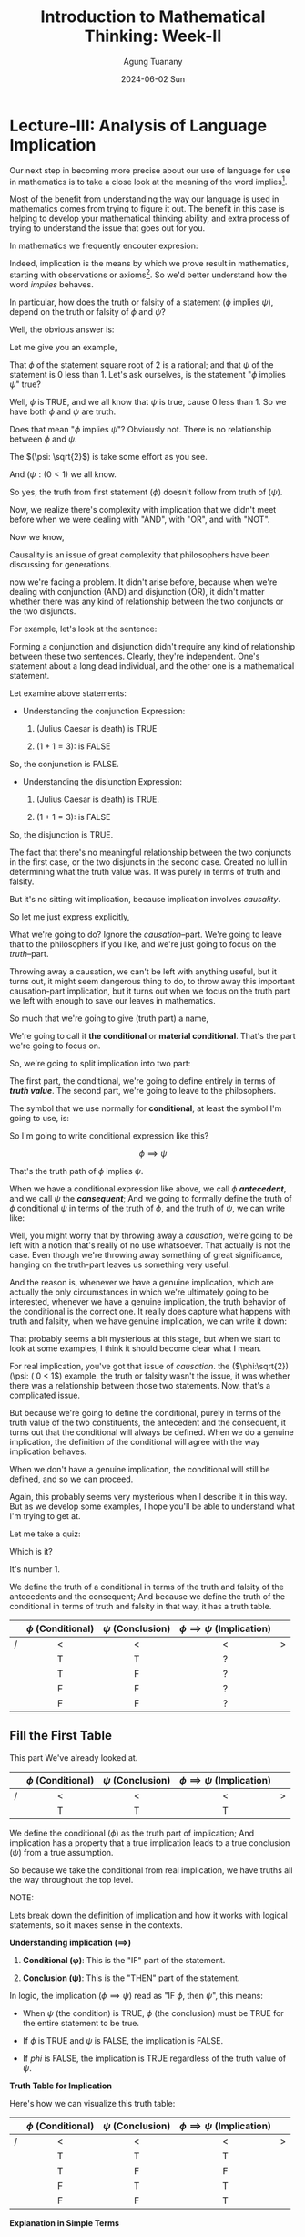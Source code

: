 #+TITLE: Introduction to Mathematical Thinking: Week-II
#+AUTHOR: Agung Tuanany
#+DATE: 2024-06-02 Sun
#+OPTIONS:
#+STARTUP: Course,
#+TAGS: ossu, math-ossu
#+TOC: headlines 2
#+LATEX_COMPILER: xelatex
#+LATEX_HEADER: \hypersetup{colorlinks=true, linkcolor=blue, urlcolor=cyan, pdfstartview=FitH}
#+LATEX_HEADER: \usepackage{parskip}
#+LATEX_HEADER: \usepackage{ragged2e}
#+LATEX_HEADER: \usepackage{xcolor}
#+LATEX_HEADER: \usepackage{mdframed}
#+LATEX_HEADER: \usepackage{centernot}
#+LATEX_HEADER: \newenvironment{graypar}{\begin{mdframed}[backgroundcolor=gray!20,hidealllines=true,innertopmargin=10pt,innerbottommargin=10pt,innerrightmargin=10pt,innerleftmargin=20pt,skipabove=10pt,skipbelow=10pt]}{\end{mdframed}}

* Lecture-III: Analysis of Language Implication

Our next step in becoming more precise about our use of language for use in mathematics is to take a close look at the
meaning of the word implies[fn:1].

Most of the benefit from understanding the way our language is used in mathematics comes from trying to figure it out.
The benefit in this case is helping to develop your mathematical thinking ability, and extra process of trying to
understand the issue that goes out for you.

In mathematics we frequently encouter expresion:

\begin{center}
\text{\(\phi\) implies \(\psi\)}
\end{center}

 Indeed, implication is the means by which we prove result in mathematics, starting with observations or axioms[fn:2].
So we'd better understand how the word /implies/ behaves.

In particular, how does the truth or falsity of a statement (\(\phi\) implies \(\psi\)), depend on the truth or falsity
of \(\phi\) and \(\psi\)?

Well, the obvious answer is:

\begin{center}
\text{ The truth of \(\phi\), follows from the truth of \(\psi\)}
\end{center}

Let me give you an example,

# \begin{center}
# \text{ \(\phi: \sqrt{2}\) \hspace{2cm} \($\psi: \( 0 < 1\)}
# \end{center}

# Line 69 (or relevant line number)

\begin{center}
\text{ (\(\phi: \sqrt{2}\)) \hspace{2cm} (\(\psi: (0 < 1)\)}
\end{center}


That \(\phi\) of the statement square root of 2 is a rational; and that \(\psi\) of the statement is 0 less than 1. Let's ask
ourselves, is the statement "\(\phi\) implies \(\psi\)" true?

Well, \(\phi\) is TRUE, and we all know that \(\psi\) is true, cause 0 less than 1. So we have both \(\phi\) and \(\psi\) are truth.

Does that mean "\(\phi\) implies \(\psi\)"? Obviously not. There is no relationship between \(\phi\) and \(\psi\).

The \((\psi: \sqrt{2}\)) is take some effort as you see.

And  \((\psi: ( 0 < 1\)) we all know.

So yes, the truth from first statement (\(\phi\)) doesn't follow from truth of (\(\psi)\).

Now, we realize there's complexity with implication that we didn't meet before when we were dealing with "AND", with
"OR", and with "NOT".

Now we know,

\begin{center}
 {\large\textbf{implication involves causality}}
\end{center}

Causality is an issue of great complexity that philosophers have been discussing for generations.

now we're facing a problem. It didn't arise before, because when we're dealing with conjunction (AND) and disjunction
(OR), it didn't matter whether there was any kind of relationship between the two conjuncts or the two disjuncts.

For example, let's look at the sentence:

\begin{center}
\text{{\textbf{1.}} (Julius Caesar is death) \(\land\) \((1 + 1 = 3)\)}

\text{{\textbf{2.}} (Julius Caesar is death) \(\lor\) \((1 + 1 = 3)\)}
\end{center}

Forming a conjunction and disjunction didn't require any kind of relationship between these two sentences. Clearly,
they're independent. One's statement about a long dead individual, and the other one is a mathematical statement.

Let examine above statements:

- Understanding the conjunction Expression:

   1. (Julius Caesar is death) is TRUE

   2. \((1 + 1 = 3)\): is FALSE

So, the conjunction is FALSE.

- Understanding the disjunction Expression:

   1. (Julius Caesar is death) is TRUE.

   2. \((1 + 1 = 3)\): is FALSE

So, the disjunction is TRUE.

The fact that there's no meaningful relationship between the two conjuncts in the first case, or the two disjuncts in
the second case. Created no lull in determining what the truth value was. It was purely in terms of truth and falsity.

But it's no sitting wit implication, because implication involves /causality/.

So let me just express explicitly,

\begin{center}
\text{implication has a truth part and causation part}
\end{center}

What we're going to do? Ignore the /causation/--part. We're going to leave that to the philosophers if you like, and we're
just going to focus on the /truth/--part.

Throwing away a causation, we can't be left with anything useful, but it turns out, it might seem dangerous thing to do,
to throw away this important causation-part implication, but it turns out when we focus on the truth part we left with
enough to save our leaves in mathematics.

So much that we're going to give (truth part) a name,

\begin{center}
\text{(\uline{Julius Caesar is dead}) \(\land\) \((1 + 1 = 3)\)}
\end{center}

We're going to call it *the conditional* or *material conditional*. That's the part we're going to focus on.

So, we're going to split implication into two part:

\begin{center}
\text{implication = \hspace{0.5cm} conditional \hspace{0.5cm} + \hspace{0.5cm} causation}
\end{center}

The first part, the conditional, we're going to define entirely in terms of /*truth value*/. The second part, we're going
to leave to the philosophers.

The symbol that we use normally for *conditional*, at least the symbol I'm going to use, is:

 \begin{equation}
    \implies
 \end{equation}

So I'm going to write conditional expression like this?

\[
 \phi \implies \psi
\]

That's the truth path of \(\phi\) implies \(\psi\).

When we have a conditional expression like above, we call \(\phi\) /*antecedent*/, and we call \(\psi\) the /*consequent*/; And we
going to formally define the truth of \(\phi\) conditional \(\psi\) in terms of the truth of \(\phi\), and the truth of \(\psi\), we
can write like:

\begin{center}
\text{Define the truth of \(\phi \implies \psi\) in terms of the truth | falsity of \(\phi, \psi\)}
\end{center}

Well, you might worry that by throwing away a /causation/, we're going to be left with a notion that's really of no use
whatsoever. That actually is not the case. Even though we're throwing away something of great significance, hanging on
the truth-part leaves us something very useful.

And the reason is, whenever we have a genuine implication, which are actually the only circumstances in which we're
ultimately going to be interested, whenever we have a genuine implication, the truth behavior of the conditional is the
correct one. It really does capture what happens with truth and falsity, when we have genuine implication, we can write
it down:

\begin{center}
\text{When \(\phi\) \uline{does} implies \(\phi\), \(\phi \implies \psi\) behaves "correctly".}
\end{center}

That probably seems a bit mysterious at this stage, but when we start to look at some examples, I think it should become
clear what I mean.

\begin{center}
\text{The advantage is that the conditional is always defined.}
\end{center}

For real implication, you've got that issue of /causation/. the (\(\phi:\sqrt{2}) (\psi: ( 0 < 1\)) example, the truth or
falsity wasn't the issue, it was whether there was a relationship between those two statements. Now, that's a
complicated issue.

But because we're going to define the conditional, purely in terms of the truth value of the two constituents, the
antecedent and the consequent, it turns out that the conditional will always be defined. When we do a genuine
implication, the definition of the conditional will agree with the way implication behaves.

When we don't have a genuine implication, the conditional will still be defined, and so we can proceed.

Again, this probably seems very mysterious when I describe it in this way. But as we develop some examples, I hope
you'll be able to understand what I'm trying to get at.

Let me take a quiz:

\begin{center}
The truth of the conditional \(\phi \implies \psi\) is defined in terms of
\vspace{1em}
\begin{tabular}{l}
    [ ] The truth of \(\phi\) and \(\psi\) \\[1em]
    [ ] Whether \(\phi\) causes \(\psi\)  \\[1em]
    [ ] Both
\end{tabular}
\end{center}

Which is it?

It's number 1.

We define the truth of a conditional in terms of the truth and falsity of the antecedents and the consequent; And
because we define the truth of the conditional in terms of truth and falsity in that way, it has a truth table.


    |---+---------------------+--------------------+-----------------------------------+---|
    |   |         <c>         |        <c>         |                <c>                |   |
    |   | \(\phi\) (Conditional) | \(\psi\) (Conclusion) | \(\phi \implies  \psi\)   (Implication) |   |
    |---+---------------------+--------------------+-----------------------------------+---|
    | / |          <          |         <          |                 <                 | > |
    |   |          T          |         T          |                 ?                 |   |
    |---+---------------------+--------------------+-----------------------------------+---|
    |   |          T          |         F          |                 ?                 |   |
    |---+---------------------+--------------------+-----------------------------------+---|
    |   |          F          |         F          |                 ?                 |   |
    |---+---------------------+--------------------+-----------------------------------+---|
    |   |          F          |         F          |                 ?                 |   |
    |---+---------------------+--------------------+-----------------------------------+---|

** Fill the First Table

This part We've already looked at.

    |---+---------------------+--------------------+-----------------------------------+---|
    |   |         <c>         |        <c>         |                <c>                |   |
    |   | \(\phi\) (Conditional) | \(\psi\) (Conclusion) | \(\phi \implies  \psi\)   (Implication) |   |
    |---+---------------------+--------------------+-----------------------------------+---|
    | / |          <          |         <          |                 <                 | > |
    |   |          T          |         T          |                 T                 |   |
    |---+---------------------+--------------------+-----------------------------------+---|

We define the conditional (\(\phi\)) as the truth part of implication; And implication has a property that a true
implication leads to a true conclusion (\(\psi\)) from a true assumption.

So because we take the conditional from real implication, we have truths all the way throughout the top level.

#+begin_export latex
\begin{graypar}
#+end_export

NOTE:

Lets break down the definition of implication and how it works with logical statements, so it makes sense in the
contexts.

*Understanding implication (\(\implies \))*

1. *Conditional (\phi)*: This is the "IF" part of the statement.

2. *Conclusion (\psi)*: This is the "THEN" part of the statement.

In logic, the implication (\(\phi \implies \psi\)) read as "IF \(\phi\), then \(\psi\)", this means:

- When \(\psi\) (the condition) is TRUE, \(\phi\) (the conclusion) must be TRUE for the entire statement to be true.

- If \(\phi\) is TRUE and \(\psi\) is FALSE, the implication is FALSE.

- If \(phi\) is FALSE, the implication is TRUE regardless of the truth value of \(\psi\).

*Truth Table for Implication*

Here's how we can visualize this truth table:

|---+---------------------+--------------------+-----------------------------------+---|
|   |         <c>         |        <c>         |                <c>                |   |
|   | \(\phi\) (Conditional) | \(\psi\) (Conclusion) | \(\phi \implies  \psi\)   (Implication) |   |
|---+---------------------+--------------------+-----------------------------------+---|
| / |          <          |         <          |                 <                 | > |
|   |          T          |         T          |                 T                 |   |
|---+---------------------+--------------------+-----------------------------------+---|
|   |          T          |         F          |                 F                 |   |
|---+---------------------+--------------------+-----------------------------------+---|
|   |          F          |         T          |                 T                 |   |
|---+---------------------+--------------------+-----------------------------------+---|
|   |          F          |         F          |                 T                 |   |
|---+---------------------+--------------------+-----------------------------------+---|

*Explanation in Simple Terms*

- If both the condition (\(\phi\)) and the conclusion (\(\psi\)) are true, the implication is true.

- If the condition (\(\phi\)) is true and the conclusion (\(\psi\)) is false, the implication is false. This because the truth
  of the condition did not lead a true conclusion.

- If the condition (\(\phi\)) is false, the implication is always true, regardless of whether the conclusion (\(\psi\)) is
  true or false. This might seem counterintuitive, but it's because an implication with a false condition doesn't make
  any promise about the conclusion.

*Putting it All Together*

*Statement*: "We define the conditional (\(\phi\)) as the truth part of implication; and implication has a property that a true implication leads
to a true conclusion (\(\psi\)) from a true assumption."

This means:

- The conditional (\(\phi\)) is the part we assume or check first.

- The implication (\(\phi \implies \psi\)) says that if our assumption (\(\phi\)) is true, then the conclusion (\(\psi\)) must also
  be true.

- If our assumption (\(\phi\)) is true and leads to a true conclusion(\(\psi\)), then the implication (\(\phi \implies \psi\)) is
  true.

- If our assumption (\(\phi\)) is false, we don't care about the conclusion (\(\psi\)); the implication (\(\phi \implies \psi\)) is
  considered true by default.

*Simplified Example*

Consider the statement "If it rains (\(\phi\)), then the ground will be wet (\(\psi\))."

- If it rains and ground is wet, the implication is true.

- If it rains and ground is not we, the implication is false.

- If it doesn't rain, the implication is true regardless of whether the ground is wet or not.

#+begin_export latex
\end{graypar}
#+end_export

Let's look at the first row of the truth table above, and I give you some example to observe:

\begin{center}
\text{\((\phi: N > 7) \hspace{1.5cm} (\psi: N^2 > 40)\)}

\text{This is consistent with the truth table.}
\end{center}

Suppose \(\phi\) is the statement (\(N > 87\)); And suppose \(\psi\) is the statement (\(N^2 > 40\)). In other words

  - If \(N\) is bigger than 7, then \(N^2\) is bigger than 40.

In fact, it's bigger than 40 now. So, certainly, in this case \(\phi\) implies \(psi\) or it is TRUE.

Now let's look at different example.

\begin{center}
\text{(Julius Caesar is death) \hspace{1.5cm} \((\pi > 3)\)}

\end{center}

\(\phi\) is true,  \(\psi\) is true, According to the truth table, it follows that

\begin{center}
\text{\(\phi \implies \psi\)}
\end{center}

In other words,

\begin{center}
\text{(Julius Caesar is death) \(\implies\) \((\pi > 3)\)}
\end{center}

Now, if you read this as Julius Caesar is dead implies pi bigger than 3, then you're in a nonsensical situation. But
remember above statement isn't implication, this is just truth part implication, and in terms of the truth part there's
no problem.

In the first example, (\((\phi: N > 7) (\psi: N^2 > 40)\)) there is meaningful relationship between \(\phi\) and \(\psi\).

When we know that \(N\) is bigger than 7, than we can conclude that \(N^2\) is certainly bigger than 40. There's
connection between the two statement (condition and conclusion); And in this case, the behavior of the conditional is
certainly consistent with what's really going on.

In the second example, there's no connection between the two.

The conditional is true, but it's got nothing to do with one thing following from the other.

The value of doing this (in the second example), is even though has no meaning in terms of implication, its truth value
is defined.

In both cases, we have a well-defined truth value. In the first case, it's a meaningful truth value. In the second case,
it's purely defined truth value.

But that's not going to cause us any problem, because we're never going to encouter like second case in mathematics. We
encounter the first case all the time.

So all we've done is we've extended a notion to be defined under all circumstances; And we've done it in a way that's
consistent with the behavior we want when something meaningful is going on.

This is actually quite common in mathematics to extend the domain of definition of something so that it's always defined.

So long as it has the correct behavior, the correct definition for the meaningful cases, and provided we do the
definition correctly, it really doesn't cause any problems. In fact, it solves a lot of problems and eliminates a lot of
difficulties. If we extend the definition so that it covers all cases.

Is it just something we do in mathematics all the time? May seem strange when you first meet it, but it is a part of
modern advanced mathematics. Incidentally, if you think is just playing games, let me mention that the computer system
that controls that aircraft that you'll be flying in next time depends upon the fact that expressions like (\(\phi \implies
\psi\)) are always well defined.

But software control system doesn't depend upon knowing "Julius Caesar is death" or things like that. It doesn't depend
on those kind of facts of the world.

Computer systems, by and large, don't depend upon understanding causation, which is just as well, because they don't.

What computer systems depends upon is that things are always accurately and precisesly defined.

And this expression, (\(\phi \implies \psi\)) occurs all over the places in software systems. So, quite literally, your life
depends upon the fact that this is always well-defined. It doesn't depend upon the fact that the computer doesn't know
whether "Julius Caesar is death."

** Fill the second table

Okay, time to look at the second table,

    |---+---------------------+--------------------+-----------------------------------+---|
    |   |         <c>         |        <c>         |                <c>                |   |
    |   | \(\phi\) (Conditional) | \(\psi\) (Conclusion) | \(\phi \implies  \psi\)   (Implication) |   |
    |---+---------------------+--------------------+-----------------------------------+---|
    | / |          <          |         <          |                 <                 | > |
    |   |          T          |         F          |                 ?                 |   |
    |---+---------------------+--------------------+-----------------------------------+---|

What will the value on (\(\phi \implies \psi\)), if \(\phi\) is true, and \(\psi\) is false?

When we think about it in terms of genuine implication, because we trying to capture the truth behavior with genuine
implication.

So if it was the case that (\(\phi \implies \psi\), if that statement was true when we interpret it as real implication, Then
the truth of \(\psi\) would follow from the truth of \(\psi\). That's how we began remember.

That's real implication means, the truth of \(\psi\) will follow from truth from \(\phi\).

So, if the result of implication is TRUE, then when we have a TRUE of \(\phi\), we would have TRUE in \(\psi\). But we don't.
We've got FALSE in \(\psi\). So, we cannot have a TRUE value in implication \(\phi\) of \(\psi\), because if we put TRUE as a
result, the conditional is contrary, it contradicts real implication and we're trying to extend implication to be
defined in all cases where there's no causation.

So it has to be FALSE.

    |---+---------------------+--------------------+---------------------------------+---|
    |   |         <c>         |        <c>         |               <c>               |   |
    |   | \(\phi\) (Conditional) | \(\psi\) (Conclusion) | \(\phi \implies  \psi\) (Implication) |   |
    |---+---------------------+--------------------+---------------------------------+---|
    | / |          <          |         <          |                <                | > |
    |   |          T          |         F          |                F                |   |
    |---+---------------------+--------------------+---------------------------------+---|

In order that the conditional agrees with real implication, that has to be an FALSE. If it's a truth, then we would have
true antecedent and false consequence from a true implication.

Let me write that down just to make sure everyone's following what I'm trying to say.

\begin{quote}
If there were a genuine implication "\(\phi\) implies \(\psi\), and if that implication were TRUE then \(\psi\) would have to be
TRUE if \(\phi\) were TRUE.

So we cannot have \(\phi\) TRUE and \(\psi\) FALSE if \(\phi \implies \psi\) is TRUE
\end{quote}

That means, that in the case where \(\phi\) is true and \(\psi\) is false we have a false implication.

** Fill the last two table

    |---+---------------------+--------------------+---------------------------------+---|
    |   |         <c>         |        <c>         |               <c>               |   |
    |   | \(\phi\) (Conditional) | \(\psi\) (Conclusion) | \(\phi \implies  \psi\) (Implication) |   |
    |---+---------------------+--------------------+---------------------------------+---|
    | / |          <          |         <          |                <                | > |
    |   |          F          |         T          |                ?                |   |
    |   |          F          |         F          |                ?                |   |
    |---+---------------------+--------------------+---------------------------------+---|

Now if you're like me, you have no intuitions as to what to put above; And the reason you have no intuition is that
even though you're used to dealing with implication you've never dealt with an implication where the antecedent
(conditional) was false. You're only ever interested in drawing conclusions from true assumptions.

You do have an intuition with:

 \begin{center}
 \text{\(\phi \centernot\implies \psi\)}
 \end{center}

The reason that's going to help us out, that negation implication (\(\centernot\implies\)) swap around falsity of
\(\phi\). So corresponding to the "F" for \(\phi\) here when we look at \(\phi\) on (\(\phi \centernot\implies \psi\)) we'll have
truths.

So you are used to having deal with (\(\phi \centernot\implies \psi\)),

So The trick, or at least the idea by which we're going to figure out what goes here, is to stop looking at implication
(\(\implies\)) and look at (\(\centernot\implies\)). \(\phi\) does not imply \(\psi\) if even though \(\phi\) is true, \(\psi\)
neverthenless false.

That's how you know that (\(\phi \centernot\implies \psi\)) holds. You know that \(\phi\) doesn't imply \(\psi\) if you can check
\(\phi\) is true but \(\psi\) neverthenless false.

    |---+---------------------+--------------------+------------------------------------------+---|
    |   |         <c>         |        <c>         |                   <c>                    |   |
    |   | \(\phi\) (Conditional) | \(\psi\) (Conclusion) | \(\phi \centernot\implies \psi\) (Implication) |   |
    |---+---------------------+--------------------+------------------------------------------+---|
    | / |          <          |         <          |                    <                     | > |
    |   |          T          |         F          |                    T                     |   |
    |---+---------------------+--------------------+------------------------------------------+---|

That's the how you now that (\(\phi \centernot\implies \psi\)) holds, you know that \(\phi\) doesn't imply \(\psi\) if you can check
that \(\phi\) is true but \(\psi\) is false.

That's the only circumstance under which you can conclude (\(\centernot\implies\)) is true. In all other circumstances
(\(\phi \centernot\implies \psi\)) will be false.

Let me write a conclusions:

 \begin{center}
 \text{In all other circumstances \(\phi \centernot\implies \psi\) will be false}

 \text{In all other circumstances \(\phi \implies \psi\) will be true}
 \end{center}

Because \((\neg)\) swap false and true, \(\phi \centernot\implies \psi\) will be false, and \(\phi \implies \psi\) will be true

Let me give you a little quiz?

\begin{center}
\text{Which of the following are true?}

\text{\(\phi \implies \psi\) is true, whenever:}

\vspace{1em}
\begin{tabular}{l}
   [ ] \(\phi\) and \(\psi\) are both true \\[1em]
   [ ] \(\phi\) is false and \(\psi\) is true \\[1em]
   [ ] \(\phi\) and \(\psi\) are both false \\[1em]
   [ ] \(\phi\) is true and \(\psi\) is false \\[2em]
\end{tabular}

\text{check all that are true!!}
\end{center}

Which of these four conditions all the case when \(\phi \implies \psi\) is true?

The answer is 1, 2, and 3.

** Summary

We've defined a notion, the conditional, that captures only part of what implies means.

To avoid difficulties, we base our definition solely on the notion of truth and falsity. Our definition agrees with our
intuition concerning implication in all meaningful cases.

The definition for a true anticedent is based on analysis of the truth values of genuine implication.

The definition for false antecedent, is based n a truth value analysis of the notion does not imply.

In defining the conditional the way we do, we do not end up with a notion that contradicts a notion of genuine
implication.

Rather, we obtain a notion that extends genuine implication to cover those cases where the claim of implication is
irrelevant, because the antecedent is false or meaningless when there's no real connection between the antecedent and
the consequences.

In the meaningful case where there is a relationship between \(\phi\) and \(\psi\), and in addition, where \(\phi\) is true,
namely, the cases covered by the first two rows of the truth table, the truth value of the conditional will be the same
as the truth value of the actual implication.

Remember, it's the fact that the conditional always has a well-defined truth value that makes this notion important in
mathematics since in mathematics, we can't afford to have statements with undefined truth values floating around.

I've kept assignment three fairly short since I expect you'll need most of your time simply understanding our analysis
of implication and the definition of the conditional.

** Last Quiz

Here the last quiz:

Here the last quiz:

\begin{center}
\text{If the conditional is true, check the corresponding box.}

\vspace{1em}
\begin{tabular}{l}
   [ ] \((\pi^2 > 2) \implies (\pi > 1.2)\) \\[1em]
   [ ] \((\pi^2 < 0) \implies (\pi = 3)\) \\[1em]
   [ ] \((\pi^2 > 0) \implies (1 + 2 = 3)\) \\[1em]
   [ ] (The area of a circle of radius is \(\pi\)) \(\implies\) (3 is prime) \\[1em]
   [ ] (Triangles have four sides) \(\implies\) (Squares have five sides) \\[1em]
   [ ] (Euclid's brithday was july 4) \(\implies\) (Rectangles have four sides) \\ [2em]
\end{tabular}
\end{center}

|---+---------------+---------------+-------------------------------------+---|
|   |      <c>      |      <c>      |                 <c>                 |   |
|   | \((\pi^2 > 0)\) | \((\pi > 1.2)\) | \((\pi^2 > 0 ) \p\implies (\pi > 1.2)\) |   |
|---+---------------+---------------+-------------------------------------+---|
| / |       <       |       <       |                  <                  | > |
|   |       T       |       T       |                  T                  |   |
|---+---------------+---------------+-------------------------------------+---|

The answer for the first one is that it's TRUE. The antecedent \((\pi^2 > 2)\) is true and the consequence is true, so the
conditional is true.

In fact there's deeper result is going on the first one. Providing you take a positive number, instead of \(\pi\), any
positive number, then if the \(N^2\) of that positive number bigger than 2, that number must be bigger than 1.2. Because
the \(2^2 = 1.41421356237\).

So for positive numbers, it doesn't have to be \((\pi)\) it can be anything. Any positive number whose square is bigger
than 2, it must be bigger than 1.2.

The first question would be a case of genuine causation and genuine implication. But in terms of the conditional, it's
enough that the antecedent its true, then the consequence is true.

|---+---------------+-------------+----------------------------+---|
|   |      <c>      |     <c>     |            <c>             |   |
|   | \((\pi^2 < 0)\) | \((\pi = 3)\) | \((\pi^2) \implies (\pi = 3)\) |   |
|---+---------------+-------------+----------------------------+---|
| / |       <       |      <      |             <              | > |
|   |       F       |      F      |             T              |   |
|---+---------------+-------------+----------------------------+---|

For the second question it's also TRUE. Now the consequence is false \((\pi = 3)\) but the antecedent is false \((\pi^2 <
0)\); And if you have false antecedent, the conditional is always true. \(\pi^2\) is most certainly not less than 0. So
you've got \((\pi^2 < 0)\) is false, \((\pi = 3)\) is false, that makes the conditional true.

|---+---------------+-----------------+-------------------------------+---|
|   |      <c>      |       <c>       |              <c>              |   |
|   | \((\pi^2 > 0)\) | \((1 + 2 = 3)\) | \((\pi^2) \implies (1 + 2 =3)\) |   |
|---+---------------+-----------------+-------------------------------+---|
| / |       <       |        <        |               <               | > |
|   |       T       |        F        |               F               |   |
|---+---------------+-----------------+-------------------------------+---|

Number three, that's one false. The antecedent is true, and the consequence is false; And you cannot obtain a false
conclusion from a true assumption.

|---+--------------------------+--------------+----------------------------------------------------+---|
|   |           <c>            |     <c>      |                        <c>                         |   |
|   | (circle radius is \(\pi\)) | (3 is prime) | (circle radius is \(\pi\)) \(\implies\) (3 is prime) |   |
|---+--------------------------+--------------+----------------------------------------------------+---|
| / |            <             |      <       |                         <                          | > |
|   |            T             |      T       |                         T                          |   |
|---+--------------------------+--------------+----------------------------------------------------+---|

The forth is true. The antecedent is true, and the consequence is true.

|---+-----------------------+---------------------+--------------------------------------------------------+---|
|   |          <c>          |         <c>         |                          <c>                           |   |
|   | (Triangles = 4 sides) | (Squares = 5 sides) | (Triangles = 4 sides) \(\implies\) (Squares = 5 sides) |   |
|---+-----------------------+---------------------+--------------------------------------------------------+---|
| / |           <           |          <          |                           <                            | > |
|   |           F           |          F          |                           T                            |   |
|---+-----------------------+---------------------+--------------------------------------------------------+---|

Do triangles have four sides? No. Do squares have five sides? No. But anything with a false antecedent is true, so
that's true.

You've got conditional false, conclusion false, so that's true.

|---+---------------------+------------------------+---------------------------------------------------------+---|
|   |         <c>         |          <c>           |                           <c>                           |   |
|   | (Euclid's = july 4) | (Rectangles = 4 sides) | (Euclid's = july 4) \(\implies\) (Rectangles = 4 sides) |   |
|---+---------------------+------------------------+---------------------------------------------------------+---|
| / |          <          |           <            |                            <                            | > |
|   |          T          |           T            |                            T                            |   |
|   |          F          |           T            |                            T                            |   |
|---+---------------------+------------------------+---------------------------------------------------------+---|

We don't know Euclid's birthday was. At least, I don't know when Euclid's birthday was. I suspect you either.

Either the consequences is true, or it's false.

Either way, since the consequence is true, the thing is true.

We've going to run down /using two consequences/, so either we have true consequence and true conclusion, in which case,
it's true; or we have false consequence and true conclusion, in which case, it's true.

* Assignment-3 for Lecture-III
** Q: Let /D/ be the statement "The dollar is strong", /Y/ the statement "The yuan is strong", and /T/ statement "New US-China trade agreement signed". Express the main content of each of the following (fictitious) newspaper headlines in logical notation.

Remember, logical notation captures truth, but not the many nuances and inferences of natural language. As before, make sure you could justify and defend your answer.

1. New trade agreement will leas to strong currencies in both countries.

2. Strong Dollar means a weak Yuan

3. Trade agreement fails on news of weak Dollar.

4. If new trade agreement is signed. Dollar and Yuan can't both remain strongly

5. Dollar weak but Yuan strong. Following new trade agreement.

6. If the trade agreement is signed, a rise in the Yuan will result in a fall in the Dollar.

7. New trade agreement means Dollar and Yuan will rise and fall together.

8. New trade agreement will be good for one side. But no one knows which


*A*:

Let's start by converting each of the statement into logical notation. Then we will create a truth table to illustrate
the possible truth values.

1. New trade agreement will leas to strong currencies in both countries.

   - Logical notation: \(T \implies (D \land Y)\)

2. Strong Dollar means a weak Yuan

   - Logical notation: \(D \implies \neg Y\)

3. Trade agreement fails on news of weak Dollar.

   - Logical notation: \(\neg D \implies \neg D\)

4. If new trade agreement is signed. Dollar and Yuan can't both remain strongly

   - Logical notation: \(T \implies \neg (D \land T)\)

5. Dollar weak but Yuan strong. Following new trade agreement.

   - Logical notation: \(T \implies (\neg D \land T)\) or (\(\neg D \land Y \land T))

6. If the trade agreement is signed, a rise in the Yuan will result in a fall in the Dollar.

   - Logical notation: \(T \implies [Y \implies \neg D]\) or \((T \land Y) \implies \neg D \)

7. New trade agreement means Dollar and Yuan will rise and fall together.

   - Logical notation:

     - \(T \implies (Y \iff \neg D)\) or

     - \(T \implies [(D \implies Y) \land (Y \implies D)]\)

8. New trade agreement will be good for one side. But no one knows which

   - Logical notation:

     - \(T \implies (D \oplus Y)\)

     - \(T \implies [(D \lor Y) \land \neg (D \land Y)]\)

** Q: Complete the following truth table

|---+-------+---------+-------+------------------+-------------+---|
|   |  <c>  |   <c>   |  <c>  |       <c>        |     <c>     |   |
|   | \(\phi\) | \(\neg \phi\) | \(\psi\) | \(\phi \implies \psi\) | \(\neg \phi \lor \psi\) |   |
|---+-------+---------+-------+------------------+-------------+---|
| / |   <   |    <    |   <   |        <         |      <      | > |
|   |   T   |    ?    |   T   |        ?         |      ?      |   |
|   |   T   |    ?    |   F   |        ?         |      ?      |   |
|   |   F   |    ?    |   T   |        ?         |      ?      |   |
|   |   F   |    ?    |   F   |        ?         |      ?      |   |
|---+-------+---------+-------+------------------+-------------+---|

Note: \((\neg)\) has the same binding rules as \((-)\) (minus) in arithmetic and algebra, so \(\neg \phi \lor \psi\) is the same as
\((\neg \phi) \lor \psi\)

*A*:

|---+-------+---------+-------+------------------+-------------+---|
|   |  <c>  |   <c>   |  <c>  |       <c>        |     <c>     |   |
|   | \(\phi\) | \(\neg \phi\) | \(\psi\) | \(\phi \implies \psi\) | \(\neg \phi \lor \psi\) |   |
|---+-------+---------+-------+------------------+-------------+---|
| / |   <   |    <    |   <   |        <         |      <      | > |
|   |   T   |    F    |   T   |        T         |      T      |   |
|   |   T   |    F    |   F   |        F         |      F      |   |
|   |   F   |    T    |   T   |        T         |      T      |   |
|   |   F   |    T    |   F   |        T         |      T      |   |
|---+-------+---------+-------+------------------+-------------+---|

*Explanation*:

1. First row (\(\phi = T, \psi = T\))

   -  \(\neg \phi\) = F

   - \(\phi \implies \psi = T \implies T = T\)

        1. When \(\phi = T\) and \(\phi = T\):

           - Statement: \(\phi \implies \psi\)

           - Substitution: \(T \implies T\)

           - Evaluation:

             - According to the truth table, if both \(\phi\) and \(\psi\) are true, then the implication \(\phi \implies \psi\) is true.

             - Therefore, \(T \implies T\) evaluates to \(T\).

        So, \(T \implies T = T\) evaluates to \(T\)

   - \(\neg \phi \lor \psi = F \lor T = T\)

2. Second row (\(\phi = T, \psi = F)\)

   - \(\neg \phi = F\)

   - \(\phi \implies \psi = T \implies F = F\)

   - \(\neg \phi \lor \psi = F \lor F = F)

3. Third row (\(\phi = F, \psi = T)\)

   - \(\neg \phi = T\)

   - \(\phi \implies \psi = F \implies T = T\)

   - \(\neg \phi \lor \psi = T \lor T = T)

4. Fourth row (\(\phi = F, \psi = F)\)

   - \(\neg \phi = T\)

   - \(\phi \implies \psi = F \implies F = T\)

   - \(\neg \phi \lor \psi = T \lor F = T)

** Q: What conclusion can you draw from the above table?

From the truth table, we can observer the following:

- The expression \(\phi \implies \psi\) and \(\neg\phi \lor \psi\) have identical truth value in all cases.

- This demonstrates that \(\phi \implies \psi\) is logical equivalent to \(\neg\phi \lor \psi\). This is a fundamental equivalence in
  propositional logic known as the implication equivalence.

- \(\phi \implies \psi) \iff (\neg\phi \lor \psi)\)

** Q: Complete the following truth table.

Recall that \((\phi \centernot\implies \psi)\) is another way of writing \((\neg [\phi \implies \psi])\).

|---+-------+-------+---------+------------------+----------------------------+-------------+---|
|   |  <c>  |  <c>  |   <c>   |       <c>        |            <c>             |     <c>     |   |
|   | \(\phi\) | \(\psi\) | \(\neg \phi\) | \(\phi \implies \psi\) | \(\phi \centernot\implies \psi\) | \(\phi \land \neg \psi\) |   |
|---+-------+-------+---------+------------------+----------------------------+-------------+---|
| / |   <   |   <   |    <    |        <         |             <              |      <      | > |
|   |   T   |   T   |    ?    |        ?         |             ?              |      ?      |   |
|   |   T   |   F   |    ?    |        ?         |             ?              |      ?      |   |
|   |   F   |   T   |    ?    |        ?         |             ?              |      ?      |   |
|   |   F   |   F   |    ?    |        ?         |             ?              |      ?      |   |
|---+-------+-------+---------+------------------+----------------------------+-------------+---|

*A*:

My first attempt:

|---+-------+-------+---------+------------------+----------------------------+-------------+---|
|   |  <c>  |  <c>  |   <c>   |       <c>        |            <c>             |     <c>     |   |
|   | \(\phi\) | \(\psi\) | \(\neg \phi\) | \(\phi \implies \psi\) | \(\phi \centernot\implies \psi\) | \(\phi \land \neg \psi\) |   |
|---+-------+-------+---------+------------------+----------------------------+-------------+---|
| / |   <   |   <   |    <    |        <         |             <              |      <      | > |
|   |   T   |   T   |    F    |        T         |             F              |      F      |   |
|   |   T   |   F   |    T    |        F         |             T              |      T      |   |
|   |   F   |   T   |    T    |        T         |             T              |      T      |   |
|   |   F   |   F   |    T    |        T         |             T              |      F      |   |
|---+-------+-------+---------+------------------+----------------------------+-------------+---|

(This have incorrect answers, take a look at below table.)

My second attempt:

|---+-------+-------+-----------------------------+---|
|   |  <c>  |  <c>  |             <c>             |   |
|   | \(\phi\) | \(\psi\) | \(\phi \centernot\implies  \psi\) |   |
|---+-------+-------+-----------------------------+---|
| / |   <   |   <   |              <              | > |
|   |   T   |   T   |              F              |   |
|   |   T   |   F   |              T              |   |
|   |   F   |   T   |              F              |   |
|   |   F   |   F   |              F              |   |
|---+-------+-------+-----------------------------+---|

- I have to fix the negation of the implication (\(\phi\) does not imply \(\psi\))
|---+-------+-------+---------+------------------+----------------------------+-------------+---|
|   |  <c>  |  <c>  |   <c>   |       <c>        |            <c>             |     <c>     |   |
|   | \(\phi\) | \(\psi\) | \(\neg \phi\) | \(\phi \implies \psi\) | \(\phi \centernot\implies \psi\) | \(\phi \land \neg \psi\) |   |
|---+-------+-------+---------+------------------+----------------------------+-------------+---|
| / |   <   |   <   |    <    |        <         |             <              |      <      | > |
|   |   T   |   T   |    F    |        T         |             F              |      F      |   |
|   |   T   |   F   |    F    |        F         |             T              |      T      |   |
|   |   F   |   T   |    T    |        T         |             F              |      F      |   |
|   |   F   |   F   |    T    |        T         |             F              |      F      |   |
|---+-------+-------+---------+------------------+----------------------------+-------------+---|

* Lecture-IV: Analysis of Language Equivalent

This lecture's going to be fairly short as well. The next topic I want to look at is logical equivalence[fn:3].

Equivalence is closely related to implication. Two statements are said to be equivalent, or more fully, logically
equivalent, if each implies the other. Equivalence is a central notion in mathematics.

Many mathematical result are proofs that two statement are equivalent. In fact, equivalence is to logic as equations are
to arithmetic and algebra; And you already know that equations play a central role in mathematics.

Just as we had introduce a formal version implication that avoids the complex issue of causation, namely the
conditional. We have to introduce an analogous version of equivalence. It called "Biconditional". Fortunately, we did
all the difficult work with implication. Now we can reap the benefits of those efforts.

Two statement \(\Phi\) and \(\Psi\) area said to be (logically) equivalent, or just equivalent if each implies the other we
call it the biconditional.

The biconditional of \(\phi\) and \(\psi\) is denoted by "\(\iff\)".

\begin{center}
    \(\iff\)
\end{center}

Formally, the biconditional is an abbreviation of:

\begin{center}
   \((\phi \implies \psi) \land (\psi \implies \phi)\)
\end{center}

Since the conditional is defined it terms of truth values, it follows that biconditional is defined in terms of truth
values.

If you work out the truth table for \(\phi\) conditional \(\psi\) (\(\phi \implies \psi\)) and \(\psi\) conditional \(\phi\) (\(\psi
\implies \phi\)) then you work out the conjunction, you'll get the truth table for (\(\phi \iff \psi\))

If you that, what you will find is that \(\phi \iff \psi\) is true, if \(\phi\) and \(\psi\) are both true or both false.


One way to show two statements \(\Phi\), \(\Psi\) are equivalent is to show they have the same truth table.

Actually to avoid confusion, I choose to use capital phi (\(\Phi\)) and capital psi (\(\Psi\)), because I want to use
the lower case phi (\(\phi\)) and psi (\(\psi\)) for something else.

For example,

\begin{center}
  \text{(i)\uline{\((\phi \land \psi) \lor (\neg \psi)\)} is equivalent to (ii)\uline{\(\phi \implies \psi\)}}

  \text{(i) = \(\Phi\), (ii) = \(\Psi\) }
\end{center}

If I was teaching this material at high school level, I'd be very careful to choose different letters to denote
everything, but we're looking at college, university level mathematics now; And university mathematicians, professional
mathematicians frequently use upper case and lower case symbol in the same context; And part of being able to master
university level is actually getting use to disambiguous notations.

What we have to do is to work up truth table for \(\Phi\) and truth table for \(\Psi\).

|---+-------+-------+-----------+--------+---------------------+------------------+---|
|   |  <c>  |  <c>  |    <c>    |  <c>   |         <c>         |       <c>        |   |
|   | \(\phi\) | \(\psi\) | \(\phi \land \phi\) | \(\neg\phi\) | \((\phi \land \psi) \lor (\neg\phi)\) | \(\phi \implies \psi\) |   |
|---+-------+-------+-----------+--------+---------------------+------------------+---|
| / |   <   |   <   |     <     |   <    |          <          |        <         | > |
|   |   T   |   T   |     T     |   F    |          T          |        T         |   |
|   |   T   |   F   |     F     |   F    |          F          |        F         |   |
|   |   F   |   T   |     F     |   T    |          T          |        T         |   |
|   |   F   |   F   |     T     |   T    |          T          |        T         |   |
|---+-------+-------+-----------+--------+---------------------+------------------+---|


You can check the last two table above, it's the same.

I should mention that provind equivalence by means of truth tables is very unusual. It's only special case of
equivalence.

In general proving equivalence is really quite hard. You have to look at what the two statements mean and develop a
proof based on their meaning.

Equivalence itself is not too difficult to notion deal with. What is problematic is mastering the various nomenclatures
that are associated with implication.

** Expression \(\phi \implies \psi\)

There are many different expression we use to describe "\(\phi \implies \psi\)", some of them intuitively obvious and some of them
are actually counter-intuitive when you first meet them.

NOTE:
\begin{center}
 \text{\(\phi \implies \psi\)}

 \text{\(\phi\): antecedent} \\
 \text{\(\psi\): consequent}
\end{center}

The following all mean "\(\phi \implies \psi\)":

*** If \(\phi\), the \(\psi\)

This is the most straightforward way to express an implication, it means that whenever \(\phi\) is true, \(\psi\) must also
true.

*Example*:
  - \(\phi\): It is raining.
  - \(\psi\): The ground is wet.
  - Statement: If it is raining, the ground is wet.

*** \(\phi\) is sufficient for \(\psi\)

   This mean that \(\phi\) being true guarantees that \(\psi\) is true. If \(\phi\) happens, \(\psi\) must also happen.

   *Example*:
    - \(\phi\): You get 90% or more on a test.
    - \(\psi\): You pass the test.
    - Statement: Getting 90% or more on a test is sufficient for passign the test.

   If you score 90% or more, you will definitely pass.

*** \(\phi\) only if \(\psi\)  [NOT SAME as "IF \(\psi\) THEN \(\psi\)"]

Let's clarify the difference between "\(\phi\) only if \(\psi\)" and "if \(\psi\), then \(\phi\)". These statement might sound
similar, but they different meanings in logic.

1. "\(\phi\) only if \(\psi\)":

   - This statement means that \(\psi\) true only if \(\psi\) is also true.

   - In logical terms, \(\phi\) only if \(\psi\) written as: \(\phi \implies \psi\).

2. "If \(\psi\), then  \(\phi\)":

   - This statement means that if \(\psi\) is true, then \(\phi\) must also be true.

   - In logical terms, if \(\psi\), then \(\phi\) is written as: \(\psi \implies \phi\)

*Difference*:

Let look at each statement more closely:

- *"\(\phi\) only if \(\psi\)"* (\(\phi \implies \psi\))

  - This means that whenever \(\phi\) is true, \(\psi\) must also true.

  - If \(\psi\) false, then \(\phi\) also be false.

  - This does *not* necessarily mean that \(\psi\) being true implies that \(\phi\) is true.

- *"if \(\psi\), then \(\phi\)"* (\(\psi \implies \phi\))

  - This means that whenever \(\psi\) is true, \(\phi\) must also be true.

  - If \(\phi\) false, then \(\psi\) must also be false.

  - This does *not* necessarily means that \(\phi\) being true implies that \(\psi\) is true.

*Example*:

*A.* Consider the statements:

  - \(\phi\): "It is raining."
  - \(\psi\): "The ground is wet."

*"\(\phi\) only if \(\psi\)"* means "It is raining only if ground is wet" (\(\phi \implies \psi\))

  - This means: If it is raining, then the ground must be wet.

  - It does *not* mean: If the ground is wet, then it is raining. (The ground could be wet for other reasons, such as
    someone watering the garden.)

*"if \(\psi\), then \(\phi\)"* means "If the ground is wet, then it is raining" (\(\psi \implies \phi\))

  - This means: If ground is wet, then it is raining.

  - It does *not* mean: If it raining, then ground is wet. (The ground being wet is a consequence of rain, but rain can
    occur without the ground getting wet if, for instance, it is raining in a different area.)


*Visualizing with Truth Table*

|---+-----------------+-----------------------+------------------+------------------+---|
|   |       <c>       |          <c>          |       <c>        |       <c>        |   |
|   | \(\phi\) (Raining) | \(\psi\) (Ground is wet) | \(\phi \implies \psi\) | \(\psi \implies \phi\) |   |
|---+-----------------+-----------------------+------------------+------------------+---|
| / |        <        |           <           |        <         |        <         | > |
|   |        T        |           T           |        T         |        T         |   |
|   |        T        |           F           |        F         |        T         |   |
|   |        F        |           T           |        T         |        F         |   |
|   |        F        |           F           |        T         |        T         |   |
|---+-----------------+-----------------------+------------------+------------------+---|


*B*: Consider the statements:

  - \(\phi\): "I go to the Tour de France."
  - \(\psi\): "I have a bike."

*"\(\phi\) only if \(\psi\)" \(\phi \implies \psi\)*

This means: "I go to the Tour de France only if I have a bike."

    - In logical terms: \(\phi \implies \psi\).

      This implies that if you are going to the Tour de France, you must have a bike. Going to the Tour de France is
      conditional upon having a bike. If you don't have a bike, you can't go to the tour de France. However, it does
      *not* imply that having a bike means you are going to the Tour de France. You could have a bike and not go to the
      Tour de France.

*"if \(\psi\), then \(\phi\)" \(\psi \implies \phi\)*

This means: "If I have a bike, then I go to the Tour de France."

    - In logical terms: \(\psi \implies \phi\).

      This implies that having a bike means you must be going to the tour de France. If you have a bike, then you are
      definitely participating in the Tour de France. However, it does *not* imply that going to the Tour de France
      requires having a bike. You could be going to the Tour de France without having a bike, perhaps as spectator or in
      some other capacity.

*Analysis Table of truth*

- *"\(\phi\) only if \(\psi\)" \(\phi \implies \psi\)*

  - If \(\phi\) (I go to the Tour de France) is true, and \(\psi\) (I have a bike) is true, then the statement is true.

  - If \(\phi\) is true, and \(\psi\) is false, then the statement is false because going to the Tour de France should mean
    you have a bike.

  - If \(\phi\) is false (I don't go to the Tour de France), then the statement is true regardless of \(\psi\), because not
    going to the Tour de France does no contradict having a bike.

  - If (\phi\) and \(\psi\) are both false, the statement is true because not going to the Tour de France and not having a
    bike aligns the condition.

- *"if \(\psi\), then \(\phi\)" \(\psi \implies \phi\)*

  - If \(\psi\) (I have a bike) is true, and \(\phi\) (I go to the Tour de France) is true, then the statement is true.

  - If \(\psi\) is true and \(\phi\) is false, the statement is false because having a bike should mean you are going to the
    Tour de France.

  - If \(\psi\) (I don't have a bike) is false, the statement is true regardless of \(\phi\), because not having a bike does
    not require going to the Tour de France.

  - If \(\psi\) and \(\phi\) are both false, the statement is true because not having a bike and not going to the Tour de
    France aligns with the condition.

*** \(\psi\) if \(\phi\)

This is just different way of saying: "If \(\phi\), then \(\psi\)". It mean the same thing as #1.

*Example*
  - \(\psi\): It is raining.
  - \(\phi\): The ground is wet.
  - Statement: If it is raining, the ground is wet.

*** \(\psi\) Whenever \(\phi\)

This is just different way of saying that \(\psi\) happens every time \(\phi\) happens

*Example*
  - \(\psi\): You press the light switch.
  - \(\phi\): The light turns on.
  - Statement: The light turns on whenever you pres the light switch.

*** \(\psi\) is necessary for \(\phi\)

This means that \(\psi\) must be true for \(\phi\) to be true. If \(\phi\) is true, then \(\psi\) has to be true as well.

*Example*
  - \(\psi\): You can graduate.
  - \(\phi\): You have passed all exam
  - Statement: Passing all your exam is necessary for graduating.

*** Summary

It's important to really master this terminology, because it's used all the time, not just in mathematics, but in
science, in analytic reasoning and tough in general.

This is not just mathematical language, this is the language that people use in legal documents, in logical arguments,
in analytic arguments, and in discussion and so forth.

So understanding language as it's used is very important in many walks of life; And having introduced terminology commonly
associated with implication, we have an associated terminology for equivalence.

** Equivalence Terminology "\(\phi \iff \psi\)"

\begin{center}
\text{"\(\phi\) is equivalent to \(\psi\)" is itself \uline{equivalent to}}
\end{center}

By the way this already shows how ubiquitous the equivalence is, because the obvious word to describe this.

The obvious way to describe that ("\(\phi\) is equivalent to \(\psi\)") is equivalent to something is to use world
"equivalence" as well. It mean, equivalence is just very basic concept in mathematics.

So this sentence ("\(\phi\) is equivalent to \(\psi\)") or statement, it's claim is itself equivalent to:

*** \(\phi\) is necessary and sufficient for \(\psi\)

Notice we combining /necessary/ and /sufficient/. With necessary we have \(\psi\) before \(\phi\) ("\(\phi\) is sufficient fit
\(\phi\)"), with sufficient we have \(\phi\) before \(\psi\) ("\(\phi\) is sufficient for \(\psi\)") that gets us the implication in
both directions, and equivalence means /implication in both directions/.

So, the fact that it's in both direction is captured by the fact that we have both sufficient and necessary with below
expression:

*** \(\phi\) if and only if \(\psi\)

Similarly with "if and only if" it combines /only if/ ("\(phi\) only if \(psi\)") where \(\phi\) comes before \(\psi\), with /if/,
("\(\psi\) if \(\phi\)") where \(\psi\) comes before \(\phi\). So both in this cases, we have an implication from '\(\phi\) to \(\psi\)',
and from \(\psi\) to \(\phi\).

Final remark, this expression is often abbreviated */IFF/*. IFF is standard mathematicians abbreviation for 'if and only
if'.

So, 'if and only if' or 'iff' means the two things are equivalent.

Okay, once you've mastered this terminology you should be able to read and make sense of pretty well any mathematics
that you come across. That doesn't mean to say you understand the mathematics itself, but at least you should be able to
understand what it's talking about.

That's a first step towards understanding the mathematics itself. The rest is really up to you to spend some time
mastering the concepts and the associated terminology.

** Quiz Lecture 4

This quiz comes in four parts.

*** Quiz - Part 1 -- 1

Which of the following conditions is necessary for the natural number \(n\) to be a multiple of 10?

1. \(n\) is a multiple of 5.

2. \(n\) is a multiple of 20.

3. \(n\) is even and a multiple of 5.

4. \(n\) = 100.

5. \(n^2\) is multiple of 100.

*A*:

To answer this tricky question, we have to ask ourselves. "Does \(n\) being a multiple of 10 imply the statement?" To be
necessary, \(n\) being a multiple of 10 has to imply the statement.

1. \(n\) is a multiple of 5. [T]

   - A number that is multiple of 10 is also a multiple of 5 because \(10 = 2 X 5\)

   - However, not every multiple of 5 is a multiple of 10 (e.g, 15 is multiple of 5 but not 10).

   - Therefore, this condition is not sufficient, *but* it is part of being a multiple of 10.

2. \(n\) is a multiple of 20, [F]

   - Any number that is multiple of 20 is also multiple of 10 because \(20 = X 10\)

   - This condition is sufficient but not necessary since a multiple of 10 does not have to be a multiple of 20 (e.g, 10
     is a multiple of 10 but not 20).

3. \(n\) is even and a multiple of 5 [T]

   - If \(n\) is even, it divisible by 2.

   - If \(n\) is also multiple by 5, then \(n\) must be a multiple of \(2 X 5 = 10\).

   - Therefore, this condition is both necessary and sufficient for \(n\) to be a multiple of 10.

4. \(n\) = 100 [F]

   - This is specific case of multiple of 10, but it is not necessary for \(n\) to equal 100 to be a multiple of 10
     (e.g, 10, 20, and 30 are also multiple of 10).

   - Therefore, this conditions is not necessary.

5. \(n^2\) is multiple of 100. [T]

   - If \(n^2\) is multiple of 100, then \(n\) must of 10 because if \(n\) were not a multiple of 10, \(n^2\) could not
     be a multiple of 10.

   - Thus, this condition is necessary for \(n\) to be multiple of 10.


After evaluating each condition, the necessary condition for \(n\) to be a multiple of 10 is:

3. \(n\) is even and a multiple of 5.

   This condition ensure that \(n\) is divisible by both 2 and 5, which makes it divisible by 10. Additionally,
   condition 5 (\(n^2\) is multiple of 100) is also valid, but condition 3 is more straightforward and directly confirms
   the requirement.

*** Quiz - Part 1 -- 2

Which of the following conditions is sufficient for the natural number \(n\) to be a multiple of 10?

1. \(n\) is a multiple of 5.

2. \(n\) is a multiple of 20.

3. \(n\) is even and a multiple of 5.

4. \(n\) = 100.

5. \(n^2\) is multiple of 100.

*A:*

1. \(n\) is a multiple of 5. [F]

2. \(n\) is a multiple of 20. [T]

3. \(n\) is even and a multiple of 5. [T]

4. \(n\) = 100 [T]

5. \(n^2\) is multiple of 100. [T]

*** Quiz - Part 1 -- 3

Which of the following conditions is necessary and sufficient for the natural number \(n\) to be a multiple of 10?

1. \(n\) is a multiple of 5.

2. \(n\) is a multiple of 20.

3. \(n\) is even and a multiple of 5.

4. \(n\) = 100.

5. \(n^2\) is multiple of 100.

*A:*

|---+-----+-----------+------------+-----------+---|
|   | <c> |    <c>    |    <c>     |    <c>    |   |
|   |     | Necessity | Sufficient | N \(\land\) S |   |
|---+-----+-----------+------------+-----------+---|
| / |  <  |     <     |     <      |     <     | > |
|   |  1  |     T     |     F      |     F     |   |
|   |  2  |     F     |     T      |     F     |   |
|   |  3  |     T     |     T      |     T     |   |
|   |  4  |     F     |     T      |     F     |   |
|   |  5  |     T     |     T      |     T     |   |
|---+-----+-----------+------------+-----------+---|

So the answer is number 3 and number 5.

*** Quiz - Part 1 -- 4

Identify the antecedent in each of the following conditional:

  1 If the alarm rings, every one leaves

  2 Everyone leaves if the alarm rings

  3 Keith cycles only if the sun shines

  4 Joe leaves whenever Amy arrives

*A:*

The following sentence is the antecedent:

1. "The alarm rings"

2. "The alarm rings"

3. "Keith cycles"

4. "Amy arrives"

** Summary

So far, I've distinguish between genuine implication and equivalents, and they're far more counterparts. The conditional
and bi-conditional[fn:4], in the daily work however, Mathematicians are very not particular. For instance, we often use
the arrow symbol (\(\implies\)) as an abbreviation for implies. On the double headed arrow (\(\iff\)) is an abbreviation
for is equivalent to.

Although this is very confusing for beginners, it's simply the way a mathematical practice is evolved and there's no
getting around it. In fact, once you get used to the notions, it's not all this confusing as it might seem at first and
here is why: The conditional and bi-conditional only differ from implication and equivalents in situation that not
adrise in the cause of normal mathematical practice. In any real mathematical context, the conditional effectively is
implication, and the bi-conditional effectively is equivalent.

So having made note of where the formal notions differ from the everyday ones, mathematicians simply move on and turn
their attention to other things. The very act of formulating definitions creates an understanding of implication and
equivalence that allows us to use the everyday notion safely.

Of course, computer programmer and people who develop aircraft control systems don't have such freedom. They have to
make sure all the notions in their programs are defined and give answers in all circumstances.

Okay, that's the end of the lecture-IV. As I said at the start, it's been a fairly short lecture. My reason for keeping
the lecture is that the upcoming is much longer than the others, it has to be.

Implication and equivalence are the heart of mathematics. Mastery of those concepts and of the terminology associated
with them is fundamental to mathematical thinking.

You simply have to master implication and equivalence before you can go much further; And there's only one way to
achieve mastery, right? Remember the story of the elderly lady who approached a New York City policeman and asked,
officer, how do I get to Carnegie Hall? The officer smiled and said, lady, there's only one way, practice, practice,
practice. So, I suggest you carve out some time, grab some food and drink, and head off somewhere quiet to complete as
much of assignment-IV as you possible can.

* Assignment-4 for Lecture-IV

The assignment is fairly log, but it deals with a number of (related) crucial notions that pervade modern mathematics.
It's impossible to progress in advanced mathematics without mastering these ideas. You probably won't be able to get it
all done before the next lecture, but keep coming back to it until you have at least tried all the questions. The
concepts and methods covered by this assignment are the key to mathematical thinking, and work on this one assignment
will yield wide-ranging benefits not just in mathematics but in many other parts of your life.

** Assignment 4 - Part 1

*Q*: Build a truth table to prove the claim I made earlier that "\(\phi \iff \psi\)" is true if \(\phi\) and \(\psi\) are both true,
or both false, and "\(\phi \iff \psi\)" is false if exactly one of \(\phi\), \(\psi\) is true and the other false. (To constitute a
proof, your table should have columns that shows how the entries for "\(\phi \iff \psi\)" are derived, one operate at a time.)

*A*: To Prove the claim "\(\phi \iff \psi\)" is true if \(\phi\) and \(\psi\) are both true or both false, and "\(\phi \iff \psi\)" is false
if exactly one of \(\phi\), \(\psi\) is true and the other is false, we will build a truth table.

In this truth table, we will sow the steps to derive \(\phi \implies \psi\) using a basic logical operations.

*Steps to Derive \(\phi \iff \psi\)*

  1. List the possible truth values for \(\phi\) and \(\psi\).

  2. Compute \(\phi \implies \psi\).

  3. Compute \(\psi \implies \phi\).

  4. Compute \((\phi \implies \psi) \land (\psi \implies \phi)\), which is equivalent to \(\phi \iff \psi\).

Here is the truth table:

|---+-------+-------+------------------+------------------+--------------------------------------------------------+---|
|   |  <c>  |  <c>  |       <c>        |       <c>        |                          <c>                           |   |
|   | \(\phi\) | \(\psi\) | \(\phi \implies \psi\) | \(\psi \implies \phi\) | \((\phi \implies \psi) \land (\psi \implies \phi)\) (i.e \(\phi \iff \psi\)) |   |
|---+-------+-------+------------------+------------------+--------------------------------------------------------+---|
| / |   <   |   <   |        <         |        <         |                           <                            | > |
|   |   T   |   T   |        T         |        T         |                           T                            |   |
|   |   T   |   F   |        F         |        T         |                           F                            |   |
|   |   F   |   T   |        T         |        F         |                           F                            |   |
|   |   F   |   F   |        T         |        T         |                           T                            |   |
|---+-------+-------+------------------+------------------+--------------------------------------------------------+---|

*Explanation*:

  - \(\phi \implies \psi\):

    - This is true when either \(\phi\) is false or \(\psi\) is true (if \(\phi\) is true, \(\psi\) must be true).

    - \(\phi \implies \psi\) is false only when \(\phi\) is true and \(\psi\) is false.

  - \(\psi \implies \phi\):

    - This is true when either \(\psi\) is false or \(\phi\) is true (if \(\psi\) is true, \(\phi\) must be true).

    -
      \(\psi \implies \phi\) is false only when \(\psi\) is true and \(\phi\) is false.

  - \((\phi \implies \psi) \land (\psi \implies \phi)\):

    - This is true only when both \(\phi \implies \psi\) and \(\psi \implies \phi\) are true.

    - This happens when \(\phi\) and \(\psi\) are both true or both false.

 *Conclusion*:

 The truth table confirm the claim:

    - \(\phi \iff \psi\) is true when \(\phi\) and \(\psi\) are both true or both false.

    - \(\phi \iff \psi\) is false when exactly one of \(\phi\) and \(\psi\) is true and the other is false.

** Assignment 4 - Part 2

*Q:* Build a truth table to show that

\begin{center}
\text{\((\phi \iff \psi) \iff (\neg\phi \lor \psi)\)}
\end{center}

Is true for all truth values of \(\phi\) and \(\psi\). A statement whose truth values are all T is called /logical validity/,
or sometimes /tautology/.


*A:* To prove that \((\phi \iff \psi) \iff (\neg\phi \lor \psi)\) is a tautology, we need to construct a truth table that shows this expression is true for all possible truth values of \(\phi\) and \(\psi\).

*Steps to Derive \((\phi \iff \psi) \iff (\neg\phi \lor \psi)\)*:

    1. List the possible truth values for \(\phi\) and \(\psi\)

    2. Compute \(\phi \iff \psi\)

    3. Compute \(\neg\phi\)

    4. Compute \(\neg\phi \lor \psi\)

    5. Compute \((\phi \iff \psi) \iff (\neg\phi \lor \psi)\).

Here is the truth table:

|---+-------+-------+--------------+--------+------------+------------------------------+---|
|   |  <c>  |  <c>  |     <c>      |  <c>   |    <c>     |             <c>              |   |
|   | \(\phi\) | \(\psi\) | \(\phi \iff \psi\) | \(\neg\phi\) | \(\neg\phi \lor \psi\) | \((\phi \iff \psi) \iff (\neg\phi \lor \psi)\) |   |
|---+-------+-------+--------------+--------+------------+------------------------------+---|
| / |   <   |   <   |      <       |   <    |     <      |              <               | > |
|   |   T   |   T   |      T       |   F    |     T      |              T               |   |
|   |   T   |   F   |      F       |   F    |     F      |              T               |   |
|   |   F   |   T   |      F       |   T    |     T      |              F               |   |
|   |   F   |   F   |      T       |   T    |     T      |              F               |   |
|---+-------+-------+--------------+--------+------------+------------------------------+---|

*Explanation*:

- \(\phi \iff \psi\):

  - True when \(\phi\) and \(\psi\) are both true or both false.

  - False when \(\phi\) and \(\psi\) have different truth values.

- \(\neg\phi\)

  - Negation of \(\phi\), true when \(\phi\) is false, false when \(\phi\) is true.

- \(\neg\phi \lor \psi\)

  - True when at least one \(\neg\phi\) or \(\psi\) is true.

- \((\phi \iff \psi) \iff (\neg\phi \lor \psi)\)

  - True if both expression have the same truth value (both true or both false)

*Conclusion*:

- The truth table conform that \((\phi \iff \psi) \iff (\neg\phi \lor \psi)\) is not true for all possible truth values of \(\phi\) and
  \(\psi\). Hence \((\phi \iff \psi) \iff (\neg\phi \lor \psi)\) is not tautology, as it is not true for every combination of truth values
  for \(\phi\) and \(\psi\).

** Assignment 4 - Part 3

*Q:* Build a truth table to show that

\begin{center}
\text{\((\phi \centernot\implies \psi) \iff (\phi \land \neg\psi)\) }
\end{center}

Is a /tautology/.

*A*: To show that \((\phi \centernot\implies \psi) \iff \(\phi \land \neg\psi)\) is tautoglogy, we need to build a truth table and verify
if this expression holds true for all possible truth values of \(\phi\) and \(\psi\).

Let's break down the component of the expression:

*Understand the components*:

  1. \(\phi \centernot\implies \psi\): This represent the negation of \(\phi \implies \psi\). Recall that \(\phi \implies \psi\) is false
     only when \(\phi\) is true and \(\psi\) is false. Thus, \(\phi \centernot\implies \psi\) is true when \(\phi\) is true and \(\psi\)
     is false.

  2. \(\phi \land \neg\psi\): This represent the conjunction of \(\phi\) and the negation of \(\psi\). This is true only when \(\phi\) is true
     and \(\psi\) is false.

We aim to prove that \(\phi \centernot\implies \psi\) is equivalent to \(\phi \land \neg\psi\), meaning both should have the same truth
value for all combinations of \(\phi\) and \(\psi\).

Here is the truth table:

|---+-------+-------+--------+------------------+----------------------------+------------+----------------------------------------------+---|
|   |  <c>  |  <c>  |  <c>   |       <c>        |            <c>             |    <c>     |                     <c>                      |   |
|   | \(\phi\) | \(\psi\) | \(\neg\psi\) | \(\phi \implies \psi\) | \(\phi \centernot\implies \psi\) | \(\phi \land \neg\psi\) | \((phi \centernot\implies \psi) \iff (\phi \land \neg\psi)\) |   |
|---+-------+-------+--------+------------------+----------------------------+------------+----------------------------------------------+---|
| / |   <   |   <   |   <    |        <         |             <              |     <      |                      <                       | > |
|   |   T   |   T   |   F    |        T         |             F              |     F      |                      T                       |   |
|   |   T   |   F   |   T    |        F         |             T              |     T      |                      T                       |   |
|   |   F   |   T   |   F    |        T         |             F              |     F      |                      T                       |   |
|   |   F   |   F   |   T    |        T         |             F              |     F      |                      T                       |   |
|---+-------+-------+--------+------------------+----------------------------+------------+----------------------------------------------+---|

*Explanation*:

  1. \(\phi \implies \psi\)

     - True when \(\phi\) is false or \(\psi\) is true.

     - False only when \(\phi\) is true and \(\psi\) is false.

  2. \(\phi \centernot\implies \psi\)

     - negation of \(\phi \implies \psi\)

     - True when \(\phi\) is true and \(\psi\) is false.

  3. \(\neg\psi\)

     - Negation of \(\psi\).

     - True when \(\psi\) is false.

     - False when \(\psi\) is true.

  4. \(\phi \land \neg\psi\)

     - Conjunction of \(\phi\) and \(\neg\psi\).

     - True when \(\phi\) is true and \(\psi\) is false.

     - False otherwise.

  5. \((\phi centernot\implies \psi) \iff (\phi \land \neg\psi)\)

     - This bi-conditional checks if \(\phi \centernot\implies \psi\) and \(\phi \land \psi\) have the same truth value.

*Conclusion*:

The truth table confirms that \((\phi \centernot\implies \psi) \iff (\phi \land \neg\psi)\) is true for all possible truth values of \(\phi\)
and \(\psi\). Hence \((\phi \centernot\implies \psi) \iff (\phi \land \neg\psi)\) is tautology, as it is true for every combination of truth
values for \(\phi\) and \(\psi\).

** Assignment 4 - Part 4

*Q* The ancient Greek formulated a basic rule of reasoning for proving mathematical statements. Called /modus ponens/, it says
that if you know \(\phi\) and you know \(\phi \implies \psi\), then you can conclude \(\psi\),

(a) Construct a truth table for the logical statement

\begin{center}
\text{\([\phi \land (\phi \implies \psi)] \implies \psi\)}
\end{center}

(b) Explain how the truth table you obtain demonstrates that /modus ponens/ is a valid rule of inference[fn:5].

*A*: Let's start by constructing the truth table for the logical \([\phi \land (\phi \implies \psi)] \implies \psi\). Then we'll
use the truth table to demonstrate that modus ponens is a valid of inference.

*Step-by-Step Truth Table Construction*:

  1. List all possible truth values for \(\phi\) and \(\psi\).

  2. Compute \(\phi \implies \psi\).

  3. Compute \(\phi \land (\phi \implies \psi)\).

  4. Compute \([\phi \land (\phi \implies \psi) \implies \psi]\).

Truth Table:

|---+-------+-------+------------------+------------------------+-------------------------------------+---|
|   |  <c>  |  <c>  |       <c>        |          <c>           |                 <c>                 |   |
|   | \(\phi\) | \(\psi\) | \(\phi \implies \psi\) | \(\phi \land (\phi \implies \psi)\) | \([\phi \land (\phi \implies \psi) \implies \psi]\) |   |
|---+-------+-------+------------------+------------------------+-------------------------------------+---|
| / |   <   |   <   |        <         |           <            |                  <                  | > |
|   |   T   |   T   |        T         |           T            |                  T                  |   |
|   |   T   |   F   |        F         |           F            |                  T                  |   |
|   |   F   |   T   |        T         |           F            |                  T                  |   |
|   |   F   |   F   |        T         |           F            |                  T                  |   |
|---+-------+-------+------------------+------------------------+-------------------------------------+---|

*Explanation of the Truth Table*:

1. First row \((\phi = T, \psi = T)\)

   - \(\phi \implies \psi\) = T (since T implies T is T)
   - \(\phi \land (\phi \implies \psi)\) = T (since T and T is T)
   - \([\phi \land (\phi \implies \psi)] \implies \psi\) = T (since T implies T is T)

2. Second row \((\phi = T, \psi = F)\)

   - \(\phi \implies \psi\) = F (since T implies F is F)
   - \(\phi \land (\phi \implies \psi)\) = F (since T and F is F)
   - \([\phi \land (\phi \implies \psi)] \implies \psi\) = T (since F implies F is T)

3. Third row \((\phi = F, \psi = T)\)

   - \(\phi \implies \psi\) = T (since F implies T is T)
   - \(\phi \land (\phi \implies \psi)\) = F (since F and T is T)
   - \([\phi \land (\phi \implies \psi)] \implies \psi\) = T (since F implies T is T)

4. Fourth row \((\phi = F, \psi = F)\)

   - \(\phi \implies \psi\) = T (since F implies F is T)
   - \(\phi \land (\phi \implies \psi)\) = F (since F and T is F)
   - \([\phi \land (\phi \implies \psi)] \implies \psi\) = T (since F implies F is T)


*Explanation of Modus Ponens*:

The truth table correctly shows that the statement \([\phi \land (\phi \implies \psi)] \implies \psi\) is always true:

  - *First Row*: \(\phi\) is true, \(\psi\) is true, hence \(\phi \land (\phi \implies \psi\) is true. Thus, \([\phi \land (\phi \implies \psi)]
    \implies \psi\) is true.

  - *Second Row*: \(\phi\) is true, \(\psi\) is false, hence \(\phi \land (\phi \implies \psi\) is false. Thus, \([\phi \land (\phi \implies \psi)]
    \implies \psi\) is true (since false implies anything is true).

  - *First Row*: \(\phi\) is false, \(\psi\) is true, \(\phi \implies \psi\) is true (vacuously). Hence \(\phi \land (\phi \implies \psi\) is
    false. Thus, \([\phi \land (\phi \implies \psi)] \implies \psi\) is true.

  - *First Row*: \(\phi\) is false, \(\psi\) is false, \(\phi \implies \psi\) is true (vacuously). hence \(\phi \land (\phi \implies \psi\) is
    false. Thus, \([\phi \land (\phi \implies \psi)] \implies \psi\) is true.

This demonstrates that modus ponens is a valid rule of inference:

  - When \(\phi\) is true and \(\phi \implies \psi\) is true, \(\psi\) must be true.

  - In all other cases, the antecedent \(\phi \land (\phi \implies \psi)\) is false, making the implication true because an
    implication with a false antecedent is always true.

Thus, \([\phi \land (\phi \implies \psi) \implies \psi)]\) is a /tautology/, confirming the validity of modus ponens.

*Additional*: What means 'vacuously' in above sentence?

In logic and mathematics, a statement is said to be *vacuously true* if the asserts that something holds for all
elements of an empty set or if it asserts that a conditional statement is true when the antecedent (the "if" part) is
false.

In the context of implication, \(\phi \implies \psi\), when \(\phi\) (the antecedent) is false, the implication is considered
true regardless of truth value of \(\psi\) (the consequent). This is because the implication doesn't have to prove
anything; it's not making any demands or requirements when the starting point (the antecedent) isn't met.

Detailed Example:

Let's consider the specific row in the truth table:

  - \(\phi\) *is false* (for example, \(\phi\): "I go to the beach")

  - \(\psi\) *is true* (for example: \(\psi\) : "It is sunny")

The implication \(\phi \implies \psi\) ("If I go to the beach, then its sunny") is vacuously true because I did not go to the
beach, so the condition does not apply. Whether it is sunny or not is irrelevant to the truth of the implication.

Conclusion:

The term "vacuously true" highlights that the truth of the implication in these cases doesn't provide meaningful
information about the relationship between \(\phi\) and \(\psi\); it is true simply because the antecedent is /false/, and no
further condition needs to be checked.

** Assignment 4 - Part 5

*Q:* [This question has a long set-up. The question itself is the very last sentence. *TAKE YOUR TIME*.]

One way to prove

\begin{center}
\text{\(\neg(\phi \land \psi)\) and \((\neg\phi) \lor (\neg\psi)\)}
\end{center}

Are equivalent is to show they have the same truth table:

|---+-------+-------+-----------+--------------+--------+--------+-----------------+---|
|   |  <c>  |  <c>  |    <c>    |     <c>      |  <c>   |  <c>   |       <c>       |   |
|   |       |       |           |      *       |        |        |        *        |   |
|   | \(\phi\) | \(\psi\) | \(\phi \land \psi\) | \(\neg(\phi \land \psi)\) | \(\neg\phi\) | \(\neg\psi\) | \((\neg\phi) \lor (\neg\psi)\) |   |
|---+-------+-------+-----------+--------------+--------+--------+-----------------+---|
| / |   <   |   <   |     <     |      <       |   <    |   <    |        <        | > |
|   |       |       |           |              |        |        |                 |   |
|   |   T   |   T   |     T     |      F       |   F    |   F    |        F        |   |
|   |   T   |   F   |     F     |      T       |   F    |   T    |        T        |   |
|   |   F   |   T   |     F     |      T       |   T    |   F    |        T        |   |
|   |   F   |   F   |     F     |      T       |   T    |   T    |        T        |   |
|---+-------+-------+-----------+--------------+--------+--------+-----------------+---|

Since the two column marked * are identical, we know that the two expressions are equivalent.

Thus negation has the affect it changes \(\lor\) into \(\land\) and changes \(\land\) into \(\lor\). An alternative approach way to
prove this is to argue directly with the meaning of the first statement:

  1. \(\phi \land \psi\) means both \(\phi\) and \(\psi\) are true.

  2. Thus \(\neg(\phi \land \psi)\) means is not the case that both \(\psi\) and \(\psi\) are true.

  3. If they are not both true, then at least one of \(\psi\), \(\psi\) must be false.

  4. This is clearly the same as saying that at least one of \(\neg\phi\) and \(\neg\psi\) is true. (By the definition of negation).

  5. By the meaning of /or/, this can be expressed as \((\neg\phi) \lor (\neg\psi)\).

Provide an analogues logical arguments to show that \(\neg(\phi \lor \psi)\) and \((\neg\phi) \lor (\neg\psi)\) are equivalent.

*A*: To prove that \(\neg(\phi \lor \psi)\) and \((\neg\phi) \land (\neg\psi)\) are equivalent, we can use logical reasoning similar to the argument
provided for \(\neg(\phi \lor \psi)\) and \((\neg\phi) \land (\neg\psi)\). Here is the step-by-step argument:

1. Definition of \(\phi \lor \psi\):

   \(\phi \lor \psi\) means that at least one of \(\phi\) or \(\psi\) is true.

2. Negation of \(\phi \lor \psi\):

   \(\neg(\phi \lor \phi)\) means it is not case that at least one of \(\phi\) or \(\psi\) is true. In other words, neither \(\phi\) nor
   \(\psi\) is true.

3. Rephrasing the negation:

   If neither \(\phi\) or \(\psi\) is true, then both \(\phi\) and \(\psi\) must be false.

4. Using the definition of negation:

   Saying that both \(\phi\) and \(\psi\) are false is the same as saying that \(\neg\phi\) and \(\neg\psi\) are both true.

5. Expressing with logical "and":

   By the meaning of "and", this can be expressed as \(\neg\phi) \land (\neg\psi)\)\).

Thus, we have shown that through logical reason that:

\begin{center}
\text{\(\neg(\phi \land \psi) \equiv (\neg\phi) \lor (\neg\psi)\)}
\end{center}

*Truth Table Verification*:

- In the first row, \(\phi\) and \(\psi\) are both true, so \(\phi \lor \psi\) is true, and \(\neg(\phi \lor \psi)\) is false. \(\neg\phi\) and \(\neg\psi\)
  are both false, so \((\neg\phi) \land (\neg\psi)\) is false.

- In the second row, \(\phi\) is true and \(\psi\) is false, so \(\phi \lor \psi\) is true, and \(\neg(\phi \lor \psi)\) is false. \(\neg\phi\) is false
  and \(\neg\psi\) is true, so \((\neg\phi) \land (\neg\psi)\) is false.

- In the third row, \(\phi\) is false and \(\psi\) is true, so \(\phi \lor \psi\) is true, and \(\neg(\phi \lor \psi)\) is false. \(\neg\phi\) is true
  and \(\neg\psi\) is false, so \((\neg\phi) \land (\neg\psi)\) is false.

- In the fourth row, \(\phi\) and \(\psi\) are both false, so \(\phi \lor \psi\) is false, and \(\neg(\phi \lor \psi)\) is true. \(\neg\phi\) and \(\neg\psi\)
  are both true, so \((\neg\phi) \land (\neg\psi)\) is true.

This demonstrates that the two expression are logically equivalent, making the argument and the truth table consistent
with each other.

** Assignment 4 - Part 6

*Q* By a /denial/ of a statement \(\phi\) we mean any statement equivalent to \(\neg\phi\). Give a useful (and hence natural
 sounding) denial of each the following statement with math symbol represent:

   1. 34.159 is prime number

   2. Roses are red and violets are blue

   3. If there are no hamburgers, I'll have a hot dog.

   4. Fred will go but he will not play.

   5. The number \(x\) is either negative or greater than 10.

   6. We will win the first game or the second.

*A*: Let's create denial for each of the statement. These denials will be logically equivalent to the negation of the
original statement and will be presented in a natural-sounding manner.

   1. 34.159 is a prime number

      *Original statement*: "34.159 is a prime number".

        - *Mathematical Representation*: Let \(P\) represent "34.159 is a prime number".

        - *Antecedent*: "34.159".

        - *Consequence*: "is a prime number".

      *Denial*: "34.159 is not a prime number".

        - *Mathematical Representation*: \(\neg P\)

   2. Roses are red and violets are blue

      *Original statement*: "Roses are red and violets are blue"

        - *Mathematical Representation*: Let \(R\) is represent "Roses are red" and \(V\) represent "Violet are blue",

        - *Antecedent*: "Roses are red".

        - *Consequence*: "Violets are blue".

      *Denial*: "Roses are not red and violets are not blue"

        - *Mathematical Representation*: \(\neg(R \land V) \equiv \neg R \lor \neg V\) it means: is  (\neg(R \land V)\) is equivalent to  \(\neg R \lor \neg V\)

   3. If there are no hamburgers, I'll have a hot dog.

      *Original statement*: "If there are no hamburgers, I'll have a hot dog".

        - *Mathematical Representation*: Let \(H\) represent "There are no hamburgers"a and \(D\) represent "I'll have not a hot dog".

        - *Antecedent*: "If there are no hamburgers".

        - *Consequence*: "I'll have no hot dog".

      *Denial*: "there are no hamburger and I won't have a hot dog" or "there are no hamburger but I won't have a hot dog"

      *Mathematical Representation*: \(\neg(H \implies D)\), which is equivalent to \(H \land \neg D\)

      NOTE: when you got a \(\neg[\phi \implies \psi] : \phi \land \neg\psi\)

   4. Fred will go but he will not play.

      *Original statement*: "Fred will go but he will not play".

        - *Mathematical Representation*: Let \(G\) represent "Fred will go", and \(P\) represent "Fred will play".

        - *Antecedent*: "Fred will go".

        - *Consequence*: "but he will not play".

      *Denial*: "Fred will not go or he will play" or "Fred will play or he won't go".

        - *Mathematical Representation*: \(\neg(G \land \neg P) \equiv \neg G \lor P\) or \(P \lor \neg G\)

   5. The number \(x\) is either negative or greater than 10.

      *Original statement*:"The number \(x\) is either negative or greater than 10."

        - *Mathematical Representation*: Let \(N\) represent "The number \(x\) is negative", and \(G\) represent "The
          number \(x\) is greater than 10".

        - *Antecedent*: "The number \(x\) is either negative".

        - *Consequence*: "or greater than 10".

      *Denial*: "The number \(x\) is neither negative nor greater than 10." or "The number \(x\) is non_negative and
      less than or equal to 10".

        - *Mathematical Representation*: \(\neg(N \lor G) \equiv (\neg N) \land (\neg G)\)

          OR

          -. \(\neg [(x < 0) \lor (x > 10)]\) then,

          -. \((x \ge 0) \land (x \le 10)\) then,

          -. \(0 \le x \le 10\)

        NOTE: Symbols provide a much more efficient way of expressing, and indeed, for dealing with the negation.

   6. We will win the first game or the second.

      *Original statement*: "We will win the first game of or the second".

        - *Mathematical Representation*: Let \(W_1\) represent "We will win the first game" and \(W_2\) represent "We
          will win the second game".

        - *Antecedent*: "We will win the first game".

        - *Consequence*: "or the second".

      *Denial*: "We will not win the first game and we will not win the second". Or "We will lose the first two game".

        - *Mathematical Representation*: \(\neg(W_1 \lor W_2)\) \equiv \((\neg W_1) \land (\neg W_2)\)

*Conclusion*:

   These denials provide alternative statement that are logically equivalent tho the negation of the original statements
   while sounding natural and clear.

   Dealing with language precisesly is actually not easy because our mind jump ahead.

   Human beings are very smart wit using language in everyday terms. But the cost is that we drop precision, we think in terms of
   the way we understanding the meanings rather than what the literal meaning are.

   The whole point of this analysis of language that we're doing now, is to be very-very precise.

** Assignment 4 - Part 7

*Q* Show that \(\phi \iff \psi\) is equivalent to \((\neg\phi) \iff (\neg\psi)\).

*A* Tho show that \(\phi \iff \psi\) is equivalent to \((\neg\phi) \iff (\neg\psi)\), we can use logical equivalences and truth tables.

*Logical Equivalences*:

  1. Definition of Biconditional: \(\phi \iff \psi\) means \((\phi implies \psi) \land (\psi \implies \phi)\).

  2. Negation of Implication: \(\neg(\phi \implies \psi)\) is equivalent to \(\phi \land \psi\)

*Proof using Logical Equivalences*:

  1. Start with \(\phi \iff \psi\):

     \(\phi \implies \psi \equiv (\phi \implies \psi) \land (\psi implies \phi)\)

  2. Translate each implication into an equivalent form:

     \(\phi \implies \psi \equiv \neg\phi \lor \psi \psi \implies \psi \equiv \neg\psi \lor \phi\)

  3. Substitute these into the biconditional:

     \((\phi \implies \psi) \land (\psi \implies \phi) \equiv (\neg\phi \lor \psi) \land (\neg\psi \lor \phi)\)

  4. Now consider \((\neg\phi) \implies (\neg\psi)\):

     \((\neg\phi) \iff (\neg\psi) \equiv ((\neg\phi \implies \neg\psi) \land (\neg\psi \implies \neg\phi))\)

  5. Translate each implication similarly:

     \(\neg\phi \implies \neg\psi \equiv \neg\psi \neg\psi implies \neg\phi \equiv \psi \lor \neg\phi\)

  6. Substitute these back:

     \(((\neg\phi \implies \neg\psi) \lor (\neg\psi \implies \neg\phi)) \equiv (\phi \lor \neg\psi) \land (\psi \lor \neg\phi)\)

*Truth Table*:

To confirm the equivalence, we can construct a truth table for both \(\phi \iff \psi\) and \((\neg\phi) \iff (\neg\psi)\):

|---+-------+-------+-------+-------+--------------+--------------------+---|
|   |  <c>  |  <c>  |  <c>  |  <c>  |     <c>      |        <c>         |   |
|   | \(\phi\) | \(\psi\) | \(\neg\phi) | \(\neg\psi) | \(\phi \iff \psi\) | \((\neg\phi) \iff (\neg\psi)\) |   |
|---+-------+-------+-------+-------+--------------+--------------------+---|
| / |   <   |   <   |   <   |   <   |      <       |         <          | > |
|   |   T   |   T   |   F   |   F   |      T       |         T          |   |
|   |   T   |   F   |   F   |   T   |      F       |         F          |   |
|   |   F   |   T   |   T   |   F   |      F       |         F          |   |
|   |   F   |   F   |   T   |   T   |      T       |         T          |   |
|---+-------+-------+-------+-------+--------------+--------------------+---|

** Assignment 4 - Part 8

*Q* Construct truth tables to illustrate the following:

  1. \(\phi \iff \psi\)
  2. \(\phi \implies (\psi \land 0)\)

*A*: To construct the truth tables for the logical statement \(\phi \iff \psi\) and \(\phi \implies (\psi \land 0)\), we will analyze each row of possible
truth values for \(\phi\) and \(\psi\) and compute the corresponding truth values for the statements:

1. Truth table for \(\phi \iff \psi\)

   |---+-------+-------+--------------+---|
   |   |  <c>  |  <c>  |     <c>      |   |
   |   | \(\phi\) | \(\psi\) | \(\phi \iff \psi\) |   |
   |---+-------+-------+--------------+---|
   | / |   <   |   <   |      <       | > |
   |   |   T   |   T   |      T       |   |
   |   |   T   |   F   |      F       |   |
   |   |   F   |   T   |      F       |   |
   |   |   F   |   F   |      T       |   |
   |---+-------+-------+--------------+---|


2. Truth table for \(\phi \implies (\psi \land 0)\)

   |---+-------+-------+-----------+------------------------+---|
   |   |  <c>  |  <c>  |    <c>    |          <c>           |   |
   |   | \(\phi\) | \(\psi\) | \(\psi \land 0\) | \(\phi \implies (\psi \land 0)\) |   |
   |---+-------+-------+-----------+------------------------+---|
   | / |   <   |   <   |     <     |           <            | > |
   |   |   T   |   T   |  F        |           F            |   |
   |   |   T   |   F   |  F        |           F            |   |
   |   |   F   |   T   |  F        |           T            |   |
   |   |   F   |   F   |  F        |           T            |   |
   |---+-------+-------+-----------+------------------------+---|

3. Comparison of Truth Tables

   Let's compare the truth values between \(\phi \iff \psi\) and \(\phi \implies (\psi \land 0)\) for each combination of \(\phi\) and \(\psi\):

   |---+-------+-------+-----------+------------------------+---|
   |   |  <c>  |  <c>  |    <c>    |          <c>           |   |
   |   | \(\phi\) | \(\psi\) | \(\psi \land 0\) | \(\phi \implies (\psi \land 0)\) |   |
   |---+-------+-------+-----------+------------------------+---|
   | / |   <   |   <   |     <     |           <            | > |
   |   |   T   |   T   |     F     |           F            |   |
   |   |   T   |   F   |     F     |           F            |   |
   |   |   F   |   T   |     F     |           T            |   |
   |   |   F   |   F   |     F     |           T            |   |
   |---+-------+-------+-----------+------------------------+---|

Explanation:

1. For \(\phi \implies \psi\):

   - The statement is true when both \(\phi\) and \(\psi\) are either both true or both false.

   - It is false when one is true and other is false.

2. For \(\phi \implies (\psi \land 0)\):

   - Since \(\psi \land 0\) is always false, the implication \(\phi \implies False\) (which is \(\neg\phi\)) holds.

   - The implication is false only when is true (since true does not imply false.)

Conclusion:

The truth table for \(\phi \iff \psi\) and \(\phi \implies (\psi \land 0)\) are not congruent. This is evidence because the truth values
for the two expression differ for some combination of \(\phi\) and \(\psi\), Specifically:

  - When \(\phi\) is True and \(\psi\) is True, \(\phi \iff \psi\) is True, but \(\phi \implies (\psi \land 0)\) is False.

  - When \(\phi\) is False and \(\psi\) is True, \(\phi \iff \psi\) is False, but \(\phi \implies (\psi \land 0)\) is False.

** Assignment 4 - Part 9

Use truth tables to prove that the following are equivalent:

\begin{center}
\text{\(\phi \implies (\psi \land 0)\) and \((\phi \implies \psi) \land (\phi \implies 0)\)}
\end{center}

*A*: To prove that \(\phi \implies (\psi \land 0)\) and \((\phi \implies \psi) \land (\phi \implies 0)\), we will construct their truth
tables and compare the results.

*Truth table for \(\phi \implies (\psi \land 0)\)*:

   |---+-------+-------+-----------+------------------------+---|
   |   |  <c>  |  <c>  |    <c>    |          <c>           |   |
   |   | \(\phi\) | \(\psi\) | \(\psi \land 0\) | \(\phi \implies (\psi \land 0)\) |   |
   |---+-------+-------+-----------+------------------------+---|
   | / |   <   |   <   |     <     |           <            | > |
   |   |   T   |   T   |     F     |           F            |   |
   |   |   T   |   F   |     F     |           F            |   |
   |   |   F   |   T   |     F     |           T            |   |
   |   |   F   |   F   |     F     |           T            |   |
   |---+-------+-------+-----------+------------------------+---|

*Truth Table for \((\phi \implies \psi) \land (\phi \implies 0)\)*:

Here, \(\phi \implies 0\) simplified to \(\neg\phi\), since \(\phi\) implies false only when \(\phi\) is false.

   |---+-------+-------+------------------+-------------------+-------------------------------------+---|
   |   |  <c>  |  <c>  |       <c>        |        <c>        |                 <c>                 |   |
   |   | \(\phi\) | \(\psi\) | \(\phi \implies \psi\) | \(\phi \implies  0\) | \((\phi \implies \psi) \land (\phi \implies 0)\) |   |
   |---+-------+-------+------------------+-------------------+-------------------------------------+---|
   | / |   <   |   <   |        <         |         <         |                  <                  | > |
   |   |   T   |   T   |        T         |         F         |                  F                  |   |
   |   |   T   |   F   |        F         |         F         |                  F                  |   |
   |   |   F   |   T   |        T         |         F         |                  T                  |   |
   |   |   F   |   F   |        T         |         F         |                  T                  |   |
   |---+-------+-------+------------------+-------------------+-------------------------------------+---|

*Comparison of the Truth Tables*:

Let's compare the truth values of \(\phi \implies (\psi \land 0)\) and \((\phi \implies \psi) land (\phi \implies 0)\) for each
combination of \(\phi\) and \(\psi\):

   |---+-------+-------+------------------------+-------------------------------+---|
   |   |  <c>  |  <c>  |          <c>           |              <c>              |   |
   |   | \(\phi\) | \(\psi\) | \(\phi \implies (\psi \land 0)\) | \((\phi \implies \psi) \land (\psi \land 0)\) |   |
   |---+-------+-------+------------------------+-------------------------------+---|
   | / |   <   |   <   |           <            |               <               | > |
   |   |   T   |   T   |           F            |               F               |   |
   |   |   T   |   F   |           F            |               F               |   |
   |   |   F   |   T   |           T            |               T               |   |
   |   |   F   |   F   |           T            |               T               |   |
   |---+-------+-------+------------------------+-------------------------------+---|

*Conclusion*

The truth tables for \(\phi \implies (\psi \land 0)\) and \((\phi \implies \psi) \land (\phi \implies 0)\) are identical. For each combination
of \(\phi\) and \(\psi\), the truth values of the two expression match exactly.

** Assignment 4 - Part 9A

Use truth tables to prove that the following are equivalent:

1. \(\neg(\phi \implies \psi)\) and \(\phi \land (\neg\psi)\)

2. \(\phi \implies (\psi \lor 0)\) and \((\phi \implies \psi) \land (\phi \implies 0)\)

3. \((\phi \lor \psi) \implies 0\) and \(\phi \implies 0) \land (\psi \implies 0)\)

*A*: Let's construct truth tables to prove the equivalences for each pair of statements:

1. \(\neg(\phi \implies \psi)\) and \(\phi \land \(\neg\psi)\)

   First, let's recall the truth table for \(\phi \implies \psi\):

   |---+-------+-------+------------------+---|
   |   |  <c>  |  <c>  |       <c>        |   |
   |   | \(\phi\) | \(\psi\) | \(\phi \implies \psi\) |   |
   |---+-------+-------+------------------+---|
   | / |   <   |   <   |        <         | > |
   |   |   T   |   T   |        T         |   |
   |   |   T   |   F   |        F         |   |
   |   |   F   |   T   |        T         |   |
   |   |   F   |   F   |        T         |   |
   |---+-------+-------+------------------+---|

   Now, we will construct the truth tables for \(\neg(\phi \implies \psi)\) and \(\phi \land \neg\psi\)

   |---+-------+-------+--------+------------------+---------------------+------------+---|
   |   |  <c>  |  <c>  |  <c>   |       <c>        |         <c>         |    <c>     |   |
   |   | \(\phi\) | \(\psi\) | \(\neg\psi\) | \(\phi \implies \psi\) | \(\neg(\phi \implies \psi)\) | \(\phi \land \neg\psi\) |   |
   |---+-------+-------+--------+------------------+---------------------+------------+---|
   | / |   <   |   <   |   <    |        <         |          <          |     <      | > |
   |   | T     | T     |   F    |  T               | F                   |F           |   |
   |   | T     | F     |   T    |  F               | T                   |T           |   |
   |   | F     | T     |   F    |  T               | F                   |F           |   |
   |   | F     | F     |   T    |  T               | F                   |T           |   |
   |---+-------+-------+--------+------------------+---------------------+------------+---|

   Conclusion:

   The truth tables shows that \(\neg(\phi \implies \psi)\) is true only when \(\phi \implies \psi\) is false, which is when the
   implication itself is false.

   The columns for \(\neg(\phi \implies \psi)\) and \(\phi \land \neg\psi\) are identical, which proves that \(\neg(\phi \implies \psi\) is equivalent
   to \(\phi \land \neg\psi\).

2. \(\phi \implies (\psi \lor 0)\) and \((\phi \implies \psi) \land (\phi \implies 0)\)

   Recall that \(\psi \lor 0\) simplifies to \(\psi\) because \(0\) represent false. So, \(\phi \implies (\psi \lor 0)\) simplifies to \(\phi
   \implies \psi\).

   Now let's construct the truth tables for \(\phi \implies \psi\) and \((\phi \implies \psi) \land (\phi \implies 0)\):

   |---+-------+-------+-----------+------------------+------------------+-------------------------------------+---|
   |   |  <c>  |  <c>  |    <c>    |       <c>        |       <c>        |                 <c>                 |   |
   |   | \(\phi\) | \(\psi\) | \(\phi \lor 0\) | \(\phi \implies \psi\) | \(\phi \implies 0\) | \((\phi \implies \psi) \land (\phi \implies 0)\) |   |
   |---+-------+-------+-----------+------------------+------------------+-------------------------------------+---|
   | / |   <   |   <   |     <     |        <         |        <         |                  <                  | > |
   |   |   T   |   T   |     T     |        T         |        F         |                  F                  |   |
   |   |   T   |   F   |     F     |        F         |        F         |                  F                  |   |
   |   |   F   |   T   |     T     |        T         |        T         |                  T                  |   |
   |   |   F   |   F   |     F     |        T         |        T         |                  T                  |   |
   |---+-------+-------+-----------+------------------+------------------+-------------------------------------+---|

   Conclusion:

   The column for \(\phi \implies \psi\) (which simplifies \(\phi \implies (\psi \lor 0)\)) and \((\phi \implies \psi) \land (\phi \implies 0)\) are
   identical, proving that \(\phi \implies (\psi \lor 0)\) is equivalent to \((\phi \implies \psi) \land (\phi \implies 0)\).

   The implication \(\phi \implies 0\) will always be false when \(\phi\) is true because a true statement cannot imply a
   false statement. When \(\phi\) is false, the implication \(\phi \implies 0\) is vacuously true because a false statement
   can imply anything.

3. \((\phi \lor \psi) \implies 0\) and \(\phi \implies 0) \land (\psi \implies 0)\)

   Recall that \(\implies 0\) means \(\implies False\), which is equivalent to \(\neg\). So, \((\phi \lor \psi) \implies 0\) means
   \(\neg(\phi \lor \psi)\), which is equivalent to \(\neg\phi \land \neg\psi\). This we need to show.

   |---+-------+-------+-----------+------------------------+------------------+------------------+-------------------------------------+---|
   |   |  <c>  |  <c>  |    <c>    |          <c>           |       <c>        |       <c>        |                 <c>                 |   |
   |   | \(\phi\) | \(\psi\) | \(\phi \lor \psi\) | \((\phi \lor \psi) \implies 0\) | \(\phi \implies 0\) | \(\psi \implies 0\) | \((\phi \implies 0) \land (\psi \implies 0)\) |   |
   |---+-------+-------+-----------+------------------------+------------------+------------------+-------------------------------------+---|
   | / |   <   |   <   |     <     |           <            |        <         |        <         |                  <                  | > |
   |   |   T   |   T   |     T     |           F            |        F         |        F         |                  F                  |   |
   |   |   T   |   F   |     T     |           F            |        F         |        T         |                  F                  |   |
   |   |   F   |   T   |     T     |           F            |        T         |        F         |                  F                  |   |
   |   |   F   |   F   |     F     |           T            |        T         |        T         |                  T                  |   |
   |---+-------+-------+-----------+------------------------+------------------+------------------+-------------------------------------+---|

   Conclusion:

   The implication \((\phi \lor \psi) \implies 0\) will always be false when \(\phi \lor \psi\) is true because a true statement cannot
   imply a false statement. When \(\phi \lor \psi\) is false, the implication \((\phi \lor \psi) \implies 0\) is vacuously true because a
   false statement can imply anything.

   The column for \((\phi \lor \psi) \implies 0\) and \((\phi \implies 0) \land (\psi \implies 0\) are identical, proving that \((\phi \lor \psi)
   \implies 0\) is equivalent to \((\phi \implies 0) \land (\psi \implies 0)\).

** Assignment 4 - Part 9B

Use truth tables to prove that the following are equivalent:

1. \(\phi \implies (\psi \lor \theta)\) and \((\phi \implies \psi) \land (\phi \implies \theta)\)

2. \((\phi \lor \psi) \implies \theta\) and \(\phi \implies \theta) \land (\psi \implies \theta)\)

*A*:

When we constructing truth tables with three proposition \(\phi, \psi, \theta\), there are
\(2^3 = 8\) possible combinations of truth values, not just 4. Here


1. \(\phi \implies (\psi \lor \theta)\) and \((\phi \implies \psi) \land (\phi \implies \theta)\)

   Truth table for \(\phi \implies (\psi \lor \theta)\)

   |---+-------+-------+-------+-----------+------------------------+---|
   |   |  <c>  |  <c>  |  <c>  |    <c>    |          <c>           |   |
   |   | \(\phi\) | \(\psi\) | \(\theta\) | \(\psi \lor \theta\) | \(\phi \implies (\psi \lor \theta)\) |   |
   |---+-------+-------+-------+-----------+------------------------+---|
   | / |   <   |   <   |   <   |     <     |           <            | > |
   |   |   T   |   T   |   T   |     T     |           T            |   |
   |   |   T   |   T   |   F   |     T     |           T            |   |
   |   |   T   |   F   |   T   |     T     |           T            |   |
   |   |   T   |   F   |   F   |     F     |           F            |   |
   |   |   F   |   T   |   T   |     T     |           T            |   |
   |   |   F   |   T   |   F   |     T     |           T            |   |
   |   |   F   |   F   |   T   |     T     |           T            |   |
   |   |   F   |   F   |   F   |     F     |           T            |   |
   |---+-------+-------+-------+-----------+------------------------+---|

   Truth table for \((\phi \implies \psi) \land (\phi \implies \theta)\)

   |---+-------+-------+-------+------------------+------------------+-------------------------------------+---|
   |   |  <c>  |  <c>  |  <c>  |       <c>        |       <c>        |                 <c>                 |   |
   |   | \(\phi\) | \(\psi\) | \(\theta\) | \(\phi \implies \psi\) | \(\phi \implies \theta\) | \((\phi \implies \psi) \land (\phi \implies \theta)\) |   |
   |---+-------+-------+-------+------------------+------------------+-------------------------------------+---|
   | / |   <   |   <   |   <   |        <         |        <         |                  <                  | > |
   |   |   T   |   T   |   T   |        T         |        T         |                  T                  |   |
   |   |   T   |   T   |   F   |        T         |        T         |                  F                  |   |
   |   |   T   |   F   |   T   |        T         |        T         |                  F                  |   |
   |   |   T   |   F   |   F   |        F         |        F         |                  F                  |   |
   |   |   F   |   T   |   T   |        T         |        T         |                  T                  |   |
   |   |   F   |   T   |   F   |        T         |        T         |                  T                  |   |
   |   |   F   |   F   |   T   |        T         |        T         |                  T                  |   |
   |   |   F   |   F   |   F   |        F         |        T         |                  T                  |   |
   |---+-------+-------+-------+------------------+------------------+-------------------------------------+---|

   Combine \(\phi \implies (\psi \lor \theta)\) and \((\phi \implies \psi) \land (\phi \implies \theta)\)

   |---+-------+-------+-------+------------------------+-------------------------------------+---|
   |   |  <c>  |  <c>  |  <c>  |          <c>           |                 <c>                 |   |
   |   | \(\phi\) | \(\psi\) | \(\theta\) | \(\phi \implies (\psi \lor \theta)\) | \((\phi \implies \psi) \land (\phi \implies \theta)\) |   |
   |---+-------+-------+-------+------------------------+-------------------------------------+---|
   | / |   <   |   <   |   <   |           <            |                  <                  | > |
   |   |   T   |   T   |   T   |           T            |                  T                  |   |
   |   |   T   |   T   |   F   |           T            |                  F                  |   |
   |   |   T   |   F   |   T   |           T            |                  F                  |   |
   |   |   T   |   F   |   F   |           F            |                  F                  |   |
   |   |   F   |   T   |   T   |           T            |                  T                  |   |
   |   |   F   |   T   |   F   |           T            |                  T                  |   |
   |   |   F   |   F   |   T   |           T            |                  T                  |   |
   |   |   F   |   F   |   F   |           T            |                  T                  |   |
   |---+-------+-------+-------+------------------------+-------------------------------------+---|

   Comparing the result from previous two table, we can see they are *not* identical. Specifically:

     - In the row where \(\phi\) is true, and \(\theta\) is false (T, T, F):

         - \(\phi \implies (\psi \lor \theta)\) is true

         - \((\phi \implies \psi) \land (\phi \implies \theta)\) is false.

  This sows that \(\phi \implies (\psi \lor \theta)\) is *not* equivalent to \((\phi \implies \psi) \land (\phi \implies \theta)\). Therefore,

  *Correction: Equivalence to Be Proven*:

  This actual equivalence to be proven is:

  \begin{center}
  \text{\(\phi \implies (\psi \lor \theta) \equiv (\phi \implies \psi) \lor (\phi \implies \theta)\)}
  \end{center}

  Let's construct the truth table for above equivalence:

  Truth Table for \((\phi \implies \psi) \lor (\phi \implies \theta)\)

   |---+-------+-------+-------+------------------+------------------+-------------------------------------+---|
   |   |  <c>  |  <c>  |  <c>  |       <c>        |       <c>        |                 <c>                 |   |
   |   | \(\phi\) | \(\psi\) | \(\theta\) | \(\phi \implies \psi\) | \(\phi \implies \theta\) | \((\phi \implies \psi) \lor (\phi \implies \theta)\) |   |
   |---+-------+-------+-------+------------------+------------------+-------------------------------------+---|
   | / |   <   |   <   |   <   |        <         |        <         |                  <                  | > |
   |   |   T   |   T   |   T   |        T         |        T         |                  T                  |   |
   |   |   T   |   T   |   F   |        T         |        T         |                  T                  |   |
   |   |   T   |   F   |   T   |        T         |        T         |                  T                  |   |
   |   |   T   |   F   |   F   |        F         |        F         |                  F                  |   |
   |   |   F   |   T   |   T   |        T         |        T         |                  T                  |   |
   |   |   F   |   T   |   F   |        T         |        T         |                  T                  |   |
   |   |   F   |   F   |   T   |        T         |        T         |                  T                  |   |
   |   |   F   |   F   |   F   |        F         |        T         |                  T                  |   |
   |---+-------+-------+-------+------------------+------------------+-------------------------------------+---|

  Now comparing the truth tables for \((\phi \implies (\psi \lor \theta)\) and \((\phi \implies \psi) \lor (\phi \implies \theta)\);

   |---+-------+-------+-------+------------------------+-------------------------------------+---|
   |   |  <c>  |  <c>  |  <c>  |          <c>           |                 <c>                 |   |
   |   | \(\phi\) | \(\psi\) | \(\theta\) | \(\phi \implies (\psi \lor \theta)\) | \((\phi \implies \psi) \lor (\phi \implies \theta)\) |   |
   |---+-------+-------+-------+------------------------+-------------------------------------+---|
   | / |   <   |   <   |   <   |           <            |                  <                  | > |
   |   |   T   |   T   |   T   |           T            |                  T                  |   |
   |   |   T   |   T   |   F   |           T            |                  T                  |   |
   |   |   T   |   F   |   T   |           T            |                  T                  |   |
   |   |   T   |   F   |   F   |           F            |                  F                  |   |
   |   |   F   |   T   |   T   |           T            |                  T                  |   |
   |   |   F   |   T   |   F   |           T            |                  T                  |   |
   |   |   F   |   F   |   T   |           T            |                  T                  |   |
   |   |   F   |   F   |   F   |           T            |                  T                  |   |
   |---+-------+-------+-------+------------------------+-------------------------------------+---|

  The columns for \((\phi \implies (\psi \lor \theta)\) and \((\phi \implies \psi) \lor (\phi \implies \theta)\) are now identical, confirming
  equivalence.

2. \((\phi \lor \psi) \implies \theta\) and \(\phi \implies \theta) \land (\psi \implies \theta)\)

   Let's construct the truth table for \((\phi \lor \psi) \implies \theta\) and \((\phi \implies \theta) \land (\psi \implies \theta)\) to verify their
   equivalence:

   Truth Table for \((\phi \lor \psi) \implies \theta\):

   |---+-------+-------+-------+-----------+------------------------+---|
   |   |  <c>  |  <c>  |  <c>  |    <c>    |          <c>           |   |
   |   | \(\phi\) | \(\psi\) | \(\theta\) | \(\phi \lor \psi\) | \((\phi \lor \psi) \implies \theta\) |   |
   |---+-------+-------+-------+-----------+------------------------+---|
   | / |   <   |   <   |   <   |     <     |           <            | > |
   |   |   T   |   T   |   T   |     T     |           T            |   |
   |   |   T   |   T   |   F   |     T     |           F            |   |
   |   |   T   |   F   |   T   |     T     |           T            |   |
   |   |   T   |   F   |   F   |     F     |           F            |   |
   |   |   F   |   T   |   T   |     T     |           T            |   |
   |   |   F   |   T   |   F   |     T     |           F            |   |
   |   |   F   |   F   |   T   |     F     |           T            |   |
   |   |   F   |   F   |   F   |     F     |           T            |   |
   |---+-------+-------+-------+-----------+------------------------+---|

   Truth Table for \((\phi \implies \theta) \land (\psi \implies \theta)\):

   |---+-------+-------+-------+------------------+------------------+-------------------------------------+---|
   |   |  <c>  |  <c>  |  <c>  |       <c>        |       <c>        |                 <c>                 |   |
   |   | \(\phi\) | \(\psi\) | \(\theta\) | \(\phi \implies \theta\) | \(\psi \implies \theta\) | \((\phi \implies \theta) \land (\psi \implies \theta)\) |   |
   |---+-------+-------+-------+------------------+------------------+-------------------------------------+---|
   | / |   <   |   <   |   <   |        <         |        <         |                  <                  | > |
   |   |   T   |   T   |   T   |        T         |        T         |                  T                  |   |
   |   |   T   |   T   |   F   |        F         |        F         |                  F                  |   |
   |   |   T   |   F   |   T   |        T         |        T         |                  T                  |   |
   |   |   T   |   F   |   F   |        F         |        T         |                  F                  |   |
   |   |   F   |   T   |   T   |        T         |        T         |                  T                  |   |
   |   |   F   |   T   |   F   |        T         |        F         |                  F                  |   |
   |   |   F   |   F   |   T   |        T         |        T         |                  T                  |   |
   |   |   F   |   F   |   F   |        T         |        T         |                  T                  |   |
   |---+-------+-------+-------+------------------+------------------+-------------------------------------+---|

   Comparing the two tables:

   |---+-------+-------+-------+------------------------+-------------------------------------+---|
   |   |  <c>  |  <c>  |  <c>  |          <c>           |                 <c>                 |   |
   |   | \(\phi\) | \(\psi\) | \(\theta\) | \((\phi \lor \psi) \implies \theta\) | \((\phi \implies \theta) \land (\psi \implies \theta)\) |   |
   |---+-------+-------+-------+------------------------+-------------------------------------+---|
   | / |   <   |   <   |   <   |           <            |                  <                  | > |
   |   |   T   |   T   |   T   |           T            |                  T                  |   |
   |   |   T   |   T   |   F   |           F            |                  F                  |   |
   |   |   T   |   F   |   T   |           T            |                  T                  |   |
   |   |   T   |   F   |   F   |           F            |                  F                  |   |
   |   |   F   |   T   |   T   |           T            |                  T                  |   |
   |   |   F   |   T   |   F   |           F            |                  F                  |   |
   |   |   F   |   F   |   T   |           T            |                  T                  |   |
   |   |   F   |   F   |   F   |           T            |                  T                  |   |
   |---+-------+-------+-------+------------------------+-------------------------------------+---|

   Upon examining the truth tables, we can see that they are, in fact identical. Each row in the table for \((\phi \lor \psi)
   \implies \theta\) matches exactly with the corresponding row in the table for \((\Phi \implies \theta) \land (\psi \implies \theta)\). This
   indication that logical statements \((\phi \lor \psi) \implies \theta\) and \((\phi \implies \theta) \land (\psi \implies \theta)\) are indeed
   equivalence.

** Assignment 4 - Part 10

Verify the equivalence in the previous question by means of a logical argument. (So, you must show that assuming \(\phi\)
and deducing \(\psi \land 0\) is the same as both deducing \(\psi\) from \(\phi\) and \(0\) from \(\phi\)).

*A*: To verify the equivalency of \(\phi \implies (\psi \land 0)\) and \((\phi \implies \psi) \land (\phi \implies 0)\) using a logical argument,
we need to show that the two expression produce the same result under the same conditions. Let's break down the logical
of each expressions step by step.

*Logical Argument*:

*Expression 1*: \(\phi \implies (\psi \land 0)\)

  - \(\phi \land 0\) is always false because 0 (false) AND anything is false.

  - Therefore, \(\phi \implies (\psi \land 0)\) simplifies to \(\phi \implies False\)

  - The implication \(\phi \implies False\) is true if and only if \(\phi\) is false. If \(\phi\) is true, than the implication is
    false.

*Expression 2*: \((\phi \implies \psi) \land (\phi \implies 0)\)

  - \(\phi \implies \psi\) means that if \(\phi\) is true, then  \(\psi\) must be true.

  - \(\phi \implies 0\) means that if \(\phi\) is true, than 0 (false) must be true, this is contradiction, so \(\phi \implies
    0\) is true if and only if \(\phi\) is false.

  - Therefore, \(\phi \implies \psi) \land (\phi \implies 0)\) is true if and only if \(\phi\) is false. If \(\phi\) is true, than \(\phi
    \implies 0\) is false, making the entire conjunction false.


*Step-by-Step Proof*:

*1.Assume*: \(\phi \implies (\psi \land 0)\)

  - \(\phi \implies (\psi \land 0)\) is equivalent to \(\phi \implies False\)

  - This means that if \(\phi\) is true, then the result must be false.

  - Therefore, \(\phi\) must be false for the implication to hold true.

*2.Assume*: \((\phi \implies \psi) \land (\phi \implies 0)\)

  - \(\phi \implies \psi\) means that if \(\phi\) is true, then \(\psi\) must be true.

  - \(\phi \implies 0\) means that if (\phi\) is true, then 0 (false) must be true, which is contradiction.

  - Therefore, \(\phi\) must be false for \(\phi \implies 0\) to hold true.

  - If \(\phi\) is false, then \(\phi \implies \psi\) is true regardless of (\psi\)


*Conclusion*:

Both expression \(\phi \implies (\phi \land 0)\) and \((\phi \implies \psi) \land (\phi \land 0)\) are true if and only if \(\phi\) is false. If
\(\phi\) is true, both expression are false. Therefore, the two expression are logicallay equivalent.

This logical argument shows that assuming \(\phi\) and deducing \(\psi \land 0\) is the same as both deducing \(\psi\) from \(\phi\) and
\(0\) from \(\phi\)

** Assignment 4 - Part 10A

1. \(\phi \implies (\psi \lor \theta)\) and \((\phi \implies \psi) \land (\phi \implies \theta)\)

2. \((\phi \lor \psi) \implies \theta\) and \(\phi \implies \theta) \land (\psi \implies \theta)\)

Verify the equivalence in the above equation by means of a logical argument. (So, in the case of \(\phi \implies (\psi \lor \theta)\)
and \((\phi \implies \psi) \land (\phi \implies \theta)\) for example, you must show that assuming \(\phi\) and deducing \(\psi \land \theta\) is the
same as both deducing \(\psi\) from \(\phi\) and \(\theta\) from \(\phi\)).

Let's start by verifying the equivalence of each pair statement using logical arguments.

1. \(\phi \implies (\psi \lor \theta)\) and \((\phi \implies \psi) \land (\phi \implies \theta)\)

   *Logical Argument*

   *Step-1: Assume \(\phi\) and deduce \(\psi \lor \theta\)*

   Given \(\phi \implies (\psi \lor \theta)\), if \(\phi\) is true, then \(\psi \lor \theta\) must be true.

   *Step-2: Assume \(\phi\) and deduce \(\psi\)*

   Given \(\phi \implies \psi\), if \(\phi\) is true, then \(\psi\) must be true.

   *Step-3: Assume \(\phi\) and deduce \(\theta\)*

   Given \(\phi \implies \theta\), if \(\phi\) is true, then \(\theta\) must be true.

   We need to show that assuming \(\phi\) and deducing \(\psi \lor \theta\) is the same as both deducing \(\psi\) from \(\phi\) and \(\theta\)
   from \(\phi\).

     - If \(\phi \implies (\psi \lor \theta)\) is true:

       - \(\phi\) implies \(\psi \lor \theta\)

       - Therefore, if \(\phi\) is true, either \(\psi\) or \(\theta\) must be true, satisfying \(\psi \lor \theta\).

     - If \((\phi \implies \psi) \land (\psi \lor \theta)\) is true:

       - \(\phi\) implies \(\psi\)

       - \(phi\) implies \(\theta\)

       - Therefore, if \(\phi\) is true, both \(\psi\) and \(\theta\) must be true.

2. \((\phi \lor \psi) \implies \theta\) and \(\phi \implies \theta) \land (\psi \implies \theta)\)

   *Logical Argument*

   *Step-1: Assume \(\phi \lor \psi\) and deduce \(\theta\)*

   Given \((\phi \lor \psi) \implies \theta\), if \(\phi \lor \psi\) is true, then \(\theta\) must be true.

   *Step-2: Assume \(\psi\) and deduce \(\theta\)*

   Given \(\psi \implies \theta\), if \(\psi\) is true, then \(\theta\) must be true.

   We need to show that assuming \(\phi \lor \psi\) and deducing \(\theta\) is the same both deducing \(\theta\) from \(\phi\) and \(\theta\) from
   \(\psi\).

     - If \((\phi \lor \psi) \implies \theta\) is true:

       - \(\phi \lor \psi\) implies \(\theta\)

       - Therefore, if either \(\phi\) or \(\psi\) is true, \(\theta\) must be true.

     - If \((\phi \implies \theta) \land (\psi \implies \theta\) is true:

       - \(\phi\) implies \(theta\)

       - \(\psi\) implies \(\theta\)

       - Therefore, if either \(\phi\) or \(\psi\) is true, \(\theta\) must be true.

 Thus, \((\phi \lor \psi) \implies \theta\) is equivalent to \((\phi \implies \theta) \land (\psi \implies \theta)\).

 *Summary With Equations*

   1. \(\phi \implies (\psi \lor \theta)\) is equivalent to \((\phi \implies \psi) \land (\phi \implies \theta)\)

   2. \((\phi \lor \psi) \implies \theta\) is equivalent to \((\phi \implies \theta) \land (\psi \implies \theta)\)

   In both cases, the logical equivalence is demonstrated by showing that the assumed conditions lead to the same
   conclusion in both direction.

** Assignment 4 - Part 11

Use truth tables to prove the equivalence of \(\phi \implies \psi\) and \((\neg\psi) \implies (\neg\phi)\).

\((\neg\psi) \implies (\neg\phi)\) is called /contrapositive/ of \(\phi \implies \psi\). The logical equivalence of a conditional and its
contrapositive means that one way to prove an implication it is to verify the contrapositive. This is a common form of
proof in mathematics that we'll encouter later.

*A* To prove the equivalence of \(\phi \implies \psi\) and \((\neg\psi) \implies (\neg\phi)\) using truth tables, we need to construct the truth
tables for both expression and compare the results.

*Truth Table for* \(\phi \implies \psi\):

The implication \(\phi \implies \psi\) is false only when \(\phi\) is true and \(\psi\) is false. In all other cases, it is true.

|---+-------+-------+------------------+---|
|   |  <c>  |  <c>  |       <c>        |   |
|   | \(\phi\) | \(\psi\) | \(\phi \implies \psi\) |   |
|---+-------+-------+------------------+---|
| / |   <   |   <   |        <         | > |
|   |   T   |   T   |        T         |   |
|   |   T   |   F   |        F         |   |
|   |   F   |   T   |        T         |   |
|   |   F   |   F   |        T         |   |
|---+-------+-------+------------------+---|


*Truth Table for* \(\neg\phi) \implies (\neg\psi)\):

The contrapositive \((\neg\phi) \implies (\neg\psi)\) is false only when \(\neg\psi\) is true, and \(\neg\phi\) is false, which means \(\psi\) is
false and \(\phi\) is true. In all other cases, it is true.

|---+-------+-------+--------+-------+-----------------------+---|
|   |  <c>  |  <c>  |  <c>   |  <c>  |          <c>          |   |
|   | \(\phi\) | \(\psi\) | \(\neg\phi\) | \(\neg\psi) | \(\neg\phi) \implies (\neg\psi)\) |   |
|---+-------+-------+--------+-------+-----------------------+---|
| / |   <   |   <   |   <    |   <   |           <           | > |
|   |   T   |   T   |   F    |   F   |           T           |   |
|   |   T   |   F   |   F    |   T   |           F           |   |
|   |   F   |   T   |   T    |   F   |           T           |   |
|   |   F   |   F   |   T    |   T   |           T           |   |
|---+-------+-------+--------+-------+-----------------------+---|

*Comparison of the Truth Tables*:

|---+-------+-------+------------------+-----------------------+---|
|   |  <c>  |  <c>  |       <c>        |          <c>          |   |
|   | \(\phi\) | \(\psi\) | \(\phi \implies \psi\) | \(\neg\phi) \implies (\neg\psi)\) |   |
|---+-------+-------+------------------+-----------------------+---|
| / |   <   |   <   |        <         |           <           | > |
|   |   T   |   T   |        T         |           T           |   |
|   |   T   |   F   |        F         |           F           |   |
|   |   F   |   T   |        T         |           T           |   |
|   |   F   |   F   |        T         |           T           |   |
|---+-------+-------+------------------+-----------------------+---|

*Conclusion*:

The truth tables for \(\phi \implies \psi\) and \(\neg\phi) \implies (\neg\psi)\) are identical. For each combination of \(\phi\) and \(\psi\),
the truth values of the two expression match exactly.

This we have, proven using truth tables that \(\phi \implies \psi\) and \(\neg\phi) \implies (\neg\psi)\). This logical equivalence is
known as the *contrapositive*, and it is powerful tool in mathematical proofs. By proofing the contrapositive, we can
verify the validity of an implication.

** Assignment 4 - Part 12

*Q* Write down the contrapositive of the following statements:

  1. If two rectangles are [fn:6]congruent, they have the same area.

  2. If a triangle with sides a, b, c (c largest) is right-angled, then \(a^2 + b^2 = c^2\).

  3. If \(2^n - 1\)  is prime, then \(n\) is prime.

  4. If the Yuan rises, the Dollar will fall.

*A* To write down the contrapositive of each statement, we will first identify the hypothesis \((p)\) and the conclusion
\(q)\) in the form of \(\phi \implies \psi\). The contrapositive of \(\phi \implies \psi\) is \(\neg\psi \implies \neg\phi\).

  1. If two rectangles are congruent, they have the same area.

     - Original statement: If two rectangles are congruent, they have the same area.

        - Hypothesis \((\phi)\): Two rectangles are congruent.

        - Conclusion \((\psi)\): They have the same area.

     - Contrapositive: If two rectangles do not have the same area, they are not congruent.

        - \(\neg\psi \implies \neg\phi\): If two rectangles do not have the same area, the are not congruent.

  2. If a triangle with sides a, b, c (c largest) is right-angled, then \(a^2 + b^2 = c^2\).

     - Original statement: If a triangle with sides a, b, c (c largest) is right-angled, then \(a^2 + b^2 = c^2\).

        - Hypothesis \((\phi)\): A triangle with sides \(a, b, c\), (\(c\) is largest) is not right-angled.

        - Conclusion \((\psi)\): \(a^2 + b^2 = c^2\)

    - Contrapositive: If \(a^2 + b^2 \ne c^2\), then the triangle with sides \(a, b, c\) (\(c\) largest) is not
      right-angled.

       - \(\neg\psi \implies \neg\phi\): If \(a^2 + b^2 \ne c^2\), then the triangle with sides \(a, b, c\) (\(c\) largest) is not
          right-angled.

  3. If \(2^n - 1\)  is prime, then \(n\) is prime.

     - Original statement: If \(2^n - 1\)  is prime, then \(n\) is prime.

       - Hypothesis \((\phi)\): If \(2^n - 1\)  is prime

       - Conclusion \((\psi)\): \(n\) is prime.

     - Contrapositive: if \(n\) is not prime number, then \(2^n - 1\) is not prime.

        - \(\neg\psi \implies \neg\phi\): if \(n\) is not prime number, then \(2^n - 1\) is not prime.

  4. If the Yuan rises, the Dollar will fall.

     - original statement: If the Yuan rises, the Dollar will fall.

       - Hypothesis \((\phi)\): The Yuan rises

       - Conclusion \((\psi)\): Dollar will fall.

     - Contrapositive: If the Dollar does not fall, the Yuan will not rise.

       - \(\neg\psi \implies \neg\phi\): If the Dollar does not fall, the Yuan will not rise.

** Assignment 4 - Part 13

*Q* It is important not to confuse the contrapositive of a conditional \(\phi \implies \psi\) with is /converse/ \(\psi \implies
\phi\). Use truth tables to show that the contrapositive and the converse of \(\phi \implies \psi\) are not equivalent.

*A* To demonsrate that the contrapositive and the converse of \(\phi \implies \psi\) are not equivalent, we can construct truth tables
for both the contrapositive \((\neg\phi) \implies (\neg\psi)\) and the converse  \(\psi \implies \phi\). We will then compare the truth values.

Truth Table for \(\phi \implies \psi\)

|---+-------+------+------------------+---|
|   |  <c>  | <c>  |       <c>        |   |
|   | \(\phi\) | \(\psi) | \(\phi \implies \psi\) |   |
|---+-------+------+------------------+---|
| / |   <   |  <   |        <         | > |
|   |   T   |  T   |        T         |   |
|   |   T   |  F   |        F         |   |
|   |   F   |  T   |        T         |   |
|   |   F   |  F   |        T         |   |
|---+-------+------+------------------+---|


Truth Table for Contrapositive \(\neg\psi) \implies \(\neg\phi)\)

|---+-------+------+--------+--------+------------------------+---|
|   |  <c>  | <c>  |  <c>   |  <c>   |          <c>           |   |
|   | \(\phi\) | \(\psi) | \(\neg\psi\) | \(\neg\phi\) | \((\neg\psi) \implies (\neg\phi)\) |   |
|---+-------+------+--------+--------+------------------------+---|
| / |   <   |  <   |   <    |   <    |           <            | > |
|   |   T   |  T   |   F    |   F    |           T            |   |
|   |   T   |  F   |   T    |   F    |           F            |   |
|   |   F   |  T   |   F    |   T    |           T            |   |
|   |   F   |  F   |   T    |   T    |           T            |   |
|---+-------+------+--------+--------+------------------------+---|

Truth Table for Converse \(\psi \implies \phi\)

|---+-------+------+------------------+---|
|   |  <c>  | <c>  |       <c>        |   |
|   | \(\phi\) | \(\psi) | \(\psi \implies \phi\) |   |
|---+-------+------+------------------+---|
| / |   <   |  <   |        <         | > |
|   |   T   |  T   |        T         |   |
|   |   T   |  F   |        T         |   |
|   |   F   |  T   |        F         |   |
|   |   F   |  F   |        T         |   |
|---+-------+------+------------------+---|

Comparing Truth Values:

from the truth tables, we see that:

- For the original implication \(\phi \implies \psi\)

  - \(\phi = T, \psi = T\) result in \(T\)
  - \(\phi = T, \psi = F\) result in \(F\)
  - \(\phi = F, \psi = T\) result in \(T\)
  - \(\phi = F, \psi = F\) result in \(T\)

- For the contrapositive \((\neg\psi) \implies (\neg\phi)\)

  - \(\phi = T, \psi = T\) result in \(T\)
  - \(\phi = T, \psi = F\) result in \(F\)
  - \(\phi = F, \psi = T\) result in \(T\)
  - \(\phi = F, \psi = F\) result in \(T\)

- For the converse \(\psi \implies \phi\)

  - \(\phi = T, \psi = T\) result in \(T\)
  - \(\phi = T, \psi = F\) result in \(T\)
  - \(\phi = F, \psi = T\) result in \(F\)
  - \(\phi = F, \psi = F\) result in \(T\)


The truth values for the contrapositive \((\neg\psi) \implies (\neg\phi)\) match exactly with the original implication \(\phi \implies
\psi\), demonstrating that they are equivalent. However, the truth values for the converse \(\psi \implies \phi\) do not matching
with the original \(\phi \implies \psi\), showing that the converse is not equivalent to the original implication.

Thus, the contrapositive and the converse of \(\phi \implies \psi\) are not equivalent.

** Assignment 4 - Part 14

*Q* Write down the converse of the four statement in question 12.

*A*:

1. If two rectangles are congruent, they have the same area.

   - Original Statement: If two rectangles are congruent, they have the same area.

     - \(\phi\): Two rectangles are congruent.

     - \(\psi\): They have the same area.

     - Conditional: \(\phi \implies \psi\).

   - Converse: If two rectangles have the same area, they are congruent.

     - Conditional: \(\psi \implies \phi\).

   - Contrapositive: If two rectangles do not have the same area, they are not congruent.

     - Conditional: \(\neg\psi) \implies (\neg\phi)\).

2. If a triangle with sides a, b, c (c largest) is right-angled, then \(a^2 + b^2 = c^2\).

   - Original Statement: If a triangle with sides a, b, c (c largest) is right-angled, then \(a^2 + b^2 = c^2\).

     - \(\phi\): A triangle with sides a, b, c (c largest) is right-angled.

     - \(\psi\): \(a^2 + b^2 = c^2\).

     - Conditional: \(\phi \implies \psi\)

   - Converse: If \(a^2 + b^2 = c^2\), then a triangle with a sides \(a, b, c\) (\(c\) largest) is right angled.

     - Conditional: \(\psi \implies \phi\)

   - Contrapositive: If \(a^2 + b^2 \ne c^2\), then a triangle with a sides \(a, b, c\) (\(c\) largest) is right angled.

     - Conditional: \(\neg\psi) \implies (\neg\phi)\)

3. If \(2^n - 1\)  is prime, then \(n\) is prime.

   - Original Statement: If \(2^n - 1\)  is prime, then \(n\) is prime.

     - \(\phi\): \(2^n - 1\)  is prime.

     - \(\psi\): \(n\) is prime.

     - Conditional: \(\phi \implies \psi\).

   - Converse: If \(n\) is prime, then \(2^n - 1\) is prime.

     - Conditional: \(\psi \implies \phi\).

   - Contrapositive: If \(n\) is not prime, then \(2^n - 1\) is not prime.

     - Conditional: \(\neg\phi) \implies (\neg\psi)\).

4. If the Yuan rises, the Dollar will fall.

   - Original Statement: If the Yuan rises, the Dollar will fall.

     - \(\phi\): The Yuan rises.

     - \(\psi\): The Dollar will fall.

     - Conditional: \(\phi \implies \psi\)

   - Converse: If the Dollar fail, the Yuan will rise.

     - Conditional: \(\psi \implies \phi\)

   - Contrapositive: If the Dollar does not fail, the Yuan will not rise.

     - Conditional: \(\neg\psi) \implies (\neg\phi)\).

* Problem Set 2

This problem set focuses on material covered in Lectures-III and IV, so I recommend you to watch both lectures and attempt
Assignment 3 and 4 before submitting your answers

** Problem Set 2 - Part 1

*Q* Which of the following condition are /necessary/ for the natural number \(n\) to be divisible by 6? Select all those
you believe are necessary:

  (a) \(n\) is divisible by 3.

  (b) \(n\) is divisible by 9.

  (c) \(n\) is divisible by 12.

  (d) \(n\) = 24.

  (e) \(n^2\) is divisible by 3.

  (f) \(n\) is even and divisible by 3.

*A* In summary, the necessary condition for a natural number \(n\) to be divisible by 6 are:

(a) \(n\) is divisible by 3.

(f) \(n\) is even and divisible by 3.

Here's why:

  - (a): If \(n\) divisible by 3, then \(n\) is also divisible by 6. This is because \(6 = 2 X 3\), and if \(n\) is
    divisible by 3, then it also divisible by 2 (since it is even).

  - (f): If \(n\) is even and divisible by 3, then \(n\) is divisible by 6. This is because \(6 = 2 X 3\), and if \(n\)
    is even and divisible by 3, then it is divisible by 2 and 3, which means it is divisible by 6.

The other option:

  - (b): \(n\) being divisible by 9 is not necessary condition for it to be divisible by 6. For example, 12 is divisible
    by 6 but not by 9.

  - (c): \(n\) being divisible by 12 is not necessary condition for it to be divisible by 6. While 12 is a multiple of 6,
    it is not a requirement for divisibility by 6. For example, the number 18 is divisible by 6 but not divisible by 12.


  - (d) \(n\) = 24, This statement is sufficient for \(n\) to be divisible by 6, but is not necessary. If \(n = 24\), it
    is divisible by 6. However, there are other numbers that are divisible by 6 without being equal to 24, such as 12,
    18, or 30.

  - (e) \(n^2\) is divisible by 3. This statement is not necessary for \(n\) to be divisible by 6. The divisibility of
    \(n^2\) by 3 does not guarantee that \(n\) itself is divisible by 6. For example, if \(n = 9\) then \(n^2 = 81\),
    which is divisible by 3, but 9 is not divisible by 6.

** Problem Set 2 - Part 2

*Q* Which of the following condition are /sufficient/ for the natural number \(n\) to be divisible by 6? Select all those
you believe are necessary:

  (a) \(n\) is divisible by 3.

  (b) \(n\) is divisible by 9.

  (c) \(n\) is divisible by 12.

  (d) \(n\) = 24.

  (e) \(n^2\) is divisible by 3.

  (f) \(n\) is even and divisible by 3.

  *A* To determine which conditions are sufficient for a natural number \(n\) to be divisible by 6, we need to remember that a number
  is divisible by 6 if and only if it is divisible by both 2 and 3.

  The condition that are sufficient for natural number, \(n\) to be divisible by 6 are follows:

  (c) \(n\) divisible by 12

    - Example: \(n\) = 24. Since 24 is divisible by 12, it is also divisible by 6.

  (d) \(n\) = 24

    - Example: \(n\) = 25. This is self-explanatory as 24 is divisible by 6.

  (f) \(n\) is even and divisible by 3

    - Example: \(n\) = 18. Since 18 is even and divisible by 3, it meets both criteria and is therefore divisible by 6.

** Problem Set 2 - Part 3

*Q* Which of the following condition are /necessary/ and /sufficient/ for the natural number \(n\) to be divisible by 6?
Select all those you believe are necessary and sufficient, give all the example and explanation:

  (a) \(n\) is divisible by 3.

  (b) \(n\) is divisible by 9.

  (c) \(n\) is divisible by 12.

  (d) \(n\) = 24.

  (e) \(n^2\) is divisible by 3.

  (f) \(n\) is even and divisible by 3.

*A* To determine which conditions are both necessary and sufficient for the natural number \(n\) to be divisible by 6,
we need to identify conditions that must hold true for \(n\) to be divisible by 6 and that are also enough to guarantee
divisibility by 6.

*Necessary and Sufficient Conditions*:

  (f) \(n\) is even and divisible by 3.

    - Necessary: If \(n\) is divisible by 6, it must be both even and divisible by 3,

    - Sufficient: If \(n\) is even and divisible by 3, it will be divisible by 6.

    - Example: \(n = 18\). Since 18 is even and divisible by 3, it is divisible by 6.

*Other Condition*:

  (a) \(n\) divisible by 3.

    - Not Sufficient: \(n\) also needs to be even.

    - Not Necessary: Being divisible by 3 alone does not ensure \(n\) is divisible by 6.

    - Example: \(n = 9\) is divisible by 3 but not by 6.

  (b) \(n\) divisible by 9.

    - Not Sufficient: \(n\) must also be even.

    - Not Necessary: \(n\) can be divisible by 6 without being divisible by 9.

    - Example: \(n = 9\) is divisible by 3 but not by 6.

  (c) \(n\) divisible by 12.

    - Sufficient: If \(n\) divisible by 12, it will also divisible by 6.

    - Not Necessary: \(n\) does not need to be divisible by 12 to be divisible by 6.

    - Example: \(n = 12\). Since 12 is divisible by 12, it also divisible by 6.

  (d) \(n = 24\)

    - Sufficient: 24 is divisible by 6.

    - Not Necessary: The specific value 24 is not needed for \(n\) to be divisible by 6.

    - Example: \(n = 24\). Since 24 is divisible by 6, it is satisfies the condition.

  (e) \(n^2\) is divisible by 3.

    - Not Sufficient: \(n\) must also be even.

    - Not Necessary: Being divisible by 3 alone does not ensure \(n\) is divisible by 6.

    - Example: \(n = 9\). Since \(9^2 = 81\) it is divisible by 3, but 9 is not divisible by 6.

** Problem Set 2 - Part 4

Identify the antecedent and in the conditional "If the apples are red, they are ready to eat".

*THE APPLES ARE RED* \hspace{0.2in} *THE APPLES ARE READY TO EAT*

*A*:

  - Antecedent: The apples are red

  - Conditional: The apples are ready to eat

In logical form:

  - If (the apples are red) \(implies\) (they are ready to eat).

** Problem Set 2 - Part 5

Identify the antecedent and in the conditional "The differentiability of a function \(f\) is sufficient for \(f\) to be continuous."

*\(f\) IS DIFFERENTIABLE* \hspace{0.2in} *\(f\) is CONTINUOUS*

*A*:

  - Antecedent: \(f\) is differentiable

  - Conditional: \(f\) is continuous.

Rewritten statement:

  - "If \(f\) is differentiable (antecedent), then \(f\) is continuous (consequent)."

In logical form:

  - \(f\) is differentiable \(\implies\) \(f\) is continuous.

** Problem Set 2 - Part 6

Identify the antecedent and in the conditional "A function \(f\) is bounded if \(f\) is integrable"

*\(f\) IS BOUNDED* \hspace{0.2in} *\(f\) IS INTEGRABLE*

*A*:

  - Antecedent: \(f\) is integrable

  - Conditional: \(f\) is bounded

Rewritten statement:

  - "If \(f\) is integrable (antecedent), then \(f\) is bounded (consequent)."

In logical form:

  - \(f\) is integrable \(\implies\) \(f\) is bounded.

** Problem Set 2 - Part 7

Identify the antecedent and in the conditional "A sequence \(S\) is bounded whenever \(S\) is convergent"

*\(S\) IS BOUNDED* \hspace{0.2in} *\(S\) IS CONVERGENT*

*A*:

  - Antecedent: S is convergent

  - Conditional: S is bounded

Rewritten statement:

  - "If \(S\) is convergent (antecedent), then \(S\) is bounded"

In logical form:

  - \(S\) is convergent \(\implies\) \(S\) is bounded.

** Problem Set 2 - Part 8

Identify the antecedent and in the conditional "It is necessary that \(n\) is prime in order for \(2^n - 1\) to be
prime"

*\(n\) IS PRIME* \hspace{0.2in} *\(2^n - 1\) IS PRIME*

*A*:

  - Antecedent: \(2^n - 1\) is prime

  - Conditional: \(n\) is prime

Rewritten statement:

   - "If (\2^n - 1\) is prime (antecedent), then \(n\) is prime (consequent)".

In logical form:

  - \(2^n - 1\) is prime \(\implies\) \(n\) is prime.

** Problem Set 2 - Part 9

Identify the antecedent and in the conditional "The team wins only when Karl is playing"

*THE TEAM WINS* \hspace{0.2in} *KARL IS PLAYING*

*A*:

The antecedent is the condition that must be met for the consequent occur.

The consequent is the result or outcome that follows from the antecedent.

  - Antecedent: Karl is playing

  - Consequent: The teams wins

So the conditional statement can be rewritten as:

  - "If the team wins, then Karl is playing."

In logical form:

  - Symbolic: Team wins \(\implies\) Karl is playing

** Problem Set 2 - Part 10

Identify the antecedent and in the conditional "when Karl plays the team wins"

*THE TEAM WINS* \hspace{0.2in} *KARL IS PLAYING*

*A*:

The antecedent is the condition that must be met for the consequent occur.

The consequent is the result or outcome that follows from the antecedent.

  - Antecedent: Karl is playing

  - Consequent: The team wins

So the conditional statement can be rewritten as:

  - "If Karl plays, then the team wins."

In logical form:

  - Symbolic: Karl is playing \(\implies\) The teams wins.

** Problem Set 2 - Part 11

Identify the antecedent and in the conditional "The team wins when Karl is playing"

*THE TEAM WINS* \hspace{0.2in} *KARL IS PLAYING*

*A*:

The antecedent is the condition that must be met for the consequent occur.

The consequent is the result or outcome that follows from the antecedent.

  - Antecedent: Karl is playing

  - Consequent: The team wins.

So the conditional statement can be rewritten as:

  - "If Karl is playing, then the team wins."

In logical form:

  - Symbolic: Karl is playing \(\implies\) The teams wins.

** Problem Set 2 - Part 12

*Q* For natural number \(m, n\), is it true than \(mn\) is even iff \(m\) and \(n\) are even?

*A*: A number is even if it can be written as 2 times some integer and it can be divided by 2 without leaving a
remainder. this is the definition we use in mathematics. For example:

  - The number 4 is even because it can be written as \(2 X 2\)

  - The number 10 is even because it can be written as \(2 X 5\)

*Examples wit Variables*:

If we let \(m\) and \(n\) be even numbers, we can write:

  - \(m = 2k\), where \(k\) is an integer

  - \(n = 2l\), where \(l\) is an integer.

Here, \(k\) and \(l\) represent any integer values.

*Calculating the Product \(mn\)*:

Now, let's calculate the product \(mn\):

  - \(m X n = (2k) x (2l) = 2 x k x 2 x l = 4kl\)

Here's why:

  - \(m\) is \(2k\) (since \(m\) is even).

  - \(n\) is \(2l\) (since \(n\) is even).

*Resulting Product*:

The product \(mn = 4kl\)

  - \(4kl\) is clearly divisible by 2, which makes \(mn\) an even number.

*Truth Table Revisited*:

|---+-------------------------+-------------------------+-----------------------------------------------+----------------------------+---|
|   |           <c>           |           <c>           |                      <c>                      |            <c>             |   |
|   | \(m\) is even \((E_m)\) | \(n\) is even \((E_n)\) | Both \(m\) and \(n\) are even \((E_m \land E_n)\) | \(mn\) is even \((E_m_n )\) |   |
|---+-------------------------+-------------------------+-----------------------------------------------+----------------------------+---|
| / |            <            |            <            |                       <                       |             <              | > |
|   |            T            |            T            |                       T                       |             T              |   |
|   |            T            |            F            |                       F                       |             T              |   |
|   |            F            |            T            |                       F                       |             T              |   |
|   |            F            |            F            |                       F                       |             F              |   |
|---+-------------------------+-------------------------+-----------------------------------------------+----------------------------+---|

|---+----------------------------+---|
|   |            <c>             |   |
|   | \(E_m_n \iff (E_m \land E_n)\) |   |
|---+----------------------------+---|
| / |             <              | > |
|   |             T              |   |
|   |             F              |   |
|   |             F              |   |
|   |             T              |   |
|---+----------------------------+---|

*Explanation of the Truth Table*:

  - First Row: Both \(m\) and \(n\) are even. The product \(mn\) is even.

    logical form:

      - \(E_m_n \iff (E_m \land E_n)\) is true.

  - Second Row: \(m\) is even, \(n\) is odd. The product \(mn\) is even.

    logical form:

      - \(E_m_n \iff (E_m \land E_n)\) is false.

  - Third Row: \(m\) is odd, \(n\) is even, the product \(mn\) is even.

    logical form:

      - \(E_m_n \iff (E_m \land E_n)\) is false.

  - Fourth Row: Both \(m\) and \(n\) are odd. The product \(mn\) is odd.

      - \(E_m_n \iff (E_m \land E_n)\) is true.

From the truth table, we see that \(E_m_n \iff (E_m \land E_n)\) is not true in all cases. This confirms that the statement
"\(mn\) is even if and only iff both \(m\) and \(n\) are even" is false. The correct statement is "\(mn\) is even if at
least one of \(m\) or \(n\) is even".

** Problem Set 2 - Part 13

*Q* Is it true than \(mn\) is odd iff \(m\) and \(n\) are odd?

*A* Yes, the statement "\(mn\) is odd if and only if \(m\) and \(n\) are odd" is true. Here's the reasoning and proof
using a truth table.

*Proof*:

forward Direction:

If \(m\) and \(n\) are both odd, then \(mn\) is odd.

  - let \(m = 2a + 1\) and \(n = 2b + 1\) where \(a\) and \(b\) are integers (since \(m\) and \(n\) are odd).

  - Then \(mn = (2a + 1) (2b + 1) = 4ab + 2a + 2b + 1 = 2(2ab + a + b) + 1\).

  - \(2(2ab + a + b) + 1\) is clearly of the form \(2k + 1\) where \(k = 2ab + a + b\), hence \(mn\) is odd.

Reserve Direction:

If \(mn\) is odd, then both \(m\) and \(n\) must be odd.

  - Suppose \(mn\) is odd.

  - If either \(m\) \(n\) were even, \(mn\) would be even (since an even number multiplied by any other number is even).

  - Therefore, for \(mn\) to be odd, both \(m\) and \(n\) must be odd.

*Truth Tables*

Let's construct a truth table to illustrate this.

|---+------------------------+------------------------+----------------------------------------------+---------------------------+---|
|   |          <c>           |          <c>           |                     <c>                      |            <c>            |   |
|   | \(m\) is odd \((O_m)\) | \(n\) is odd \((O_n)\) | Both \(m\) and \(n\) are odd \((O_m \land O_n)\) | \(mn\) is odd \((O_m_n\)) |   |
|---+------------------------+------------------------+----------------------------------------------+---------------------------+---|
| / |           <            |           <            |                      <                       |             <             | > |
|   |           T            |           T            |                      T                       |             T             |   |
|   |           T            |           F            |                      F                       |             F             |   |
|   |           F            |           T            |                      F                       |             F             |   |
|   |           F            |           F            |                      F                       |             F             |   |
|---+------------------------+------------------------+----------------------------------------------+---------------------------+---|

*Explanation of the Truth Table*:

  - First Row: Both \(m\) and \(n\) are odd. The product \(mn\) is odd.

  - Second Row: \(m\) is odd, \(n\) is even. the product \(mn\) is even.

  - Third Row: \(m\) is even, \(n\) is odd. The product \(mn\) is even.

  - Fourth Row: Both \(m\) and \(n\) are even. The product \(mn\) is even.

*Conclusion*:

The truth table confirms that \(mn\) is odd if and only if both \(mn\) are odd. This means that the statement "\(mn\) is
odd iff \(m\) and \(n\) is odd" are true.

** Problem Set 2 - Part 14

Which the following pairs of proposition are equivalent?

(a) \(\neg P \lor Q\), \(P \implies Q\)

(b) \(\neg(P \lor Q))\, \(\neg P \land \neg Q\)

(c) \(\neg P \lor \neg Q\), \(P \lor \neg Q\)

(d) \(\neg(P \and Q)\), \(\neg P \lor Q\)

(e) \(\neg(P \implies (Q \lor R))\), \(\neg(P \implies Q) \lor \neg(P \implies R)\)

(f) \(P \implies (Q \implies R)\), \((P \land Q) \implies R\)

*A*: Let's analyze each pair of propositions to determine if they are logically equivalent:

*(a) \(\neg P \lor Q\), \(P \implies Q\)*

We start with the truth tables for these two proposition:

|---+-----+-----+---------+-------------+------------------+---|
|   | <c> | <c> |   <c>   |     <c>     |       <c>        |   |
|   |  P  |  Q  | \(\neg P\) | \(\neg P \lor Q\) | \(P \implies Q\) |   |
|---+-----+-----+---------+-------------+------------------+---|
| / |  <  |  <  |    <    |      <      |        <         | > |
|   |  T  |  T  |    F    |      T      |        T         |   |
|   |  T  |  F  |    F    |      F      |        F         |   |
|   |  F  |  T  |    T    |      T      |        T         |   |
|   |  F  |  F  |    T    |      T      |        T         |   |
|---+-----+-----+---------+-------------+------------------+---|

From the table, we see that \(\neg P \lor Q\) and \(P \implies Q\) have the same truth values in all cases. Thus, they are
*equivalent*.

*(b) \(\neg(P \lor Q))\, \(\neg P \land \neg Q\)*

|---+-----+-----+-----------+--------------+---------+---------+---------------+---|
|   | <c> | <c> |    <c>    |     <c>      |   <c>   |   <c>   |      <c>      |   |
|   |  P  |  Q  | \(P \lor Q\) | \(\neg(P \lor Q)\) | \(\neg P\) | \(\neg Q\) | \(\neg P \land \neg Q\) |   |
|---+-----+-----+-----------+--------------+---------+---------+---------------+---|
| / |  <  |  <  |     <     |      <       |    <    |    <    |       <       | > |
|   |  T  |  T  |     T     |      F       |    F    |    F    |       F       |   |
|   |  T  |  F  |     T     |      F       |    F    |    T    |       F       |   |
|   |  F  |  T  |     T     |      F       |    T    |    F    |       F       |   |
|   |  F  |  F  |     F     |      T       |    T    |    T    |       T       |   |
|---+-----+-----+-----------+--------------+---------+---------+---------------+---|

Form the table, we see that \(\neg(P \lor Q)\) and \(\neg P \land \neg Q\) have the same truth values in all cases. This, they are
*equivalent*.

*(c) \(\neg P \lor \neg Q\), \(P \lor \neg Q\)*

|---+-----+-----+---------+---------+---------------+------------+---|
|   | <c> | <c> |   <c>   |   <c>   |      <c>      |    <c>     |   |
|   |  P  |  Q  | \(\neg P\) | \(\neg Q\) | \(\neg P \lor \neg Q\) | \(P \lor \neg Q) |   |
|---+-----+-----+---------+---------+---------------+------------+---|
| / |  <  |  <  |    <    |    <    |       <       |     <      | > |
|   |  T  |  T  |    F    |    F    |       F       |     T      |   |
|   |  T  |  F  |    F    |    T    |       T       |     T      |   |
|   |  F  |  T  |    T    |    F    |       T       |     F      |   |
|   |  F  |  F  |    T    |    T    |       T       |     T      |   |
|---+-----+-----+---------+---------+---------------+------------+---|

From the table, we see that \(\neg P \lor \neg Q\) and \(P \lor \neg Q\) do not have the same truth values in all cases. Thus, they are
*not equivalent*.

*(d) \(\neg(P \and Q)\), \(\neg P \lor Q\)*

|---+-----+-----+-----------+--------------+---------+------------+---|
|   | <c> | <c> |    <c>    |     <c>      |   <c>   |    <c>     |   |
|   |  P  |  Q  | \(P \land Q\) | \(\neg(P \land Q)\) | \(\neg P\) | \(\neg P \lor Q) |   |
|---+-----+-----+-----------+--------------+---------+------------+---|
| / |  <  |  <  |     <     |      <       |    <    |     <      | > |
|   |  T  |  T  |     T     |      F       |    F    |     T      |   |
|   |  T  |  F  |     F     |      T       |    F    |     F      |   |
|   |  F  |  T  |     F     |      T       |    T    |     T      |   |
|   |  F  |  F  |     F     |      T       |    T    |     T      |   |
|---+-----+-----+-----------+--------------+---------+------------+---|

From the table, we see that \(\neg(P \land Q)\) and \(\neg P \lor Q\) do not have the same truth values in all cases. Thus, they are
*not equivalent*.

*(e) \(\neg(P \implies (Q \lor R))\), \(\neg(P \implies Q) \lor \neg(P \implies R)\)*

|---+-----+-----+-----+-----------+------------------------+---------------------------+---|
|   | <c> | <c> | <c> |    <c>    |          <c>           |            <c>            |   |
|   |  P  |  Q  |  R  | \(Q \lor R\) | \(P \implies (Q \lor R)\) | \(\neg(P \implies (Q \lor R))\) |   |
|---+-----+-----+-----+-----------+------------------------+---------------------------+---|
| / |  <  |  <  |  <  |     <     |           <            |             <             | > |
|   |  T  |  T  |  T  |     T     |           T            |             F             |   |
|   |  T  |  T  |  F  |     T     |           T            |             F             |   |
|   |  T  |  F  |  T  |     T     |           T            |             F             |   |
|   |  T  |  F  |  F  |     F     |           F            |             T             |   |
|   |  F  |  T  |  T  |     T     |           T            |             F             |   |
|   |  F  |  T  |  F  |     T     |           T            |             F             |   |
|   |  F  |  F  |  T  |     T     |           T            |             F             |   |
|   |  F  |  F  |  F  |     F     |           T            |             F             |   |
|---+-----+-----+-----+-----------+------------------------+---------------------------+---|

|---+------------------+---------------------+------------------+----------------------+---|
|   |       <c>        |         <c>         |       <c>        |         <c>          |   |
|   | \(P \implies Q\) | \(\neg(P \implies Q)\) | \(P \implies R\) | \(\neg (P \implies R)\) |   |
|---+------------------+---------------------+------------------+----------------------+---|
| / |        <         |          <          |        <         |          <           | > |
|   |        T         |          F          |        T         |          F           |   |
|   |        T         |          F          |        F         |          T           |   |
|   |        F         |          T          |        T         |          F           |   |
|   |        F         |          T          |        F         |          T           |   |
|   |        T         |          F          |        T         |          F           |   |
|   |        T         |          F          |        T         |          F           |   |
|   |        T         |          F          |        T         |          F           |   |
|   |        T         |          F          |        T         |          F           |   |
|---+------------------+---------------------+------------------+----------------------+---|

From the table, we see that \(\neg(P \implies (Q \lor R))\) and \(\neg(P \implies Q) \lor \neg(P \implies R)\) have the same truth
values in all cases. Thus, they are *not equivalent*.

*(f) \(P \implies (Q \implies R)\), \((P \land Q) \implies R\)*

|---+-----+-----+-----+------------------+-------------------------------+---|
|   | <c> | <c> | <c> |       <c>        |              <c>              |   |
|   |  P  |  Q  |  R  | \(Q \implies R\) | \(P \implies (Q \implies R)\) |   |
|---+-----+-----+-----+------------------+-------------------------------+---|
| / |  <  |  <  |  <  |        <         |               <               | > |
|   |  T  |  T  |  T  |        T         |               T               |   |
|   |  T  |  T  |  F  |        F         |               F               |   |
|   |  T  |  F  |  T  |        T         |               T               |   |
|   |  T  |  F  |  F  |        T         |               T               |   |
|   |  F  |  T  |  T  |        T         |               T               |   |
|   |  F  |  T  |  F  |        F         |               T               |   |
|   |  F  |  F  |  T  |        T         |               T               |   |
|   |  F  |  F  |  F  |        T         |               T               |   |
|---+-----+-----+-----+------------------+-------------------------------+---|

|---+-----------+------------------------+---|
|   |    <c>    |          <c>           |   |
|   | \(P \land Q\) | \((P \land Q) \implies R\) |   |
|---+-----------+------------------------+---|
| / |     <     |           <            | > |
|   |     T     |           T            |   |
|   |     T     |           F            |   |
|   |     F     |           T            |   |
|   |     F     |           T            |   |
|   |     F     |           T            |   |
|   |     F     |           T            |   |
|   |     F     |           T            |   |
|   |     F     |           T            |   |
|---+-----------+------------------------+---|

From the table, we see that \(P \implies (Q \implies R)\) and \((P \land Q) \implies R\) have the same truth values in all
cases. Thus, they are *equivalent*.

** Problem Set 2 - Part 15

A major focus of this course is learning how to assess mathematical reasoning. How good you are at doing that lies on
sliding scale. Your task is to evaluate the purported (claim to be) proof below, and evaluate it according to the course
rubric. Enter your evaluation (which should be a whole number between 0 and 24, inclusive) in the box. A number within 4
points of the instructor's evaluation cunts as correct. *You should read the article "Using the evaluation rubric" on
the course website (it includes a short explanatory video) before attempt this question*. There will be many more proof
evaluation question like this as the course progress.

[The scoring system somewhat arbitrary, due to limitation platform. But the goal is to provide opportunities for you to
reflect on what makes an argument a good proof, and you are allowed to repeat the Problem Sets as many times as it takes
to be able to progress. Your "scores" is simply feedback information. Moreover, the "passing grade" for Problem Sets is
a low 35%.]

HERE IS WHAT THE INDIVIDUAL SUBMITTED

*Claim*: For any two proposition (P, Q), \(\neg P \land \neg Q\) is equivalent to \(\neg[P \land Q]\).

Proof: Suppose that \(\neg P \land \neg Q\) is true, then booth \(\neg P\) and \(\neg Q\) are true. So \(P\) and \(Q\) are both false.
Thus \(P \land Q\) is false. Hence \(\neg [P \land Q]\) is true. This argument clearly works other way. So we have implication in
both directions, which proves to claim.


* Footnotes

[fn:6] identical in form
[fn:5] a conclusion reached based on evidence and reasoning.
[fn:4] Two statement \(\Phi\) and \(\Psi\) area said to be (logically) equivalent, or just equivalent if each implies the
other we call it the biconditional.
[fn:3] equivalence: a way of defining when two elements are considered equivalent.
[fn:2] axiom: a statement or proposition which is regarded as being established, accepted, or self-evidently true.
[fn:1] implies: strongly suggest the truth or existence of (something not expressly stated).

